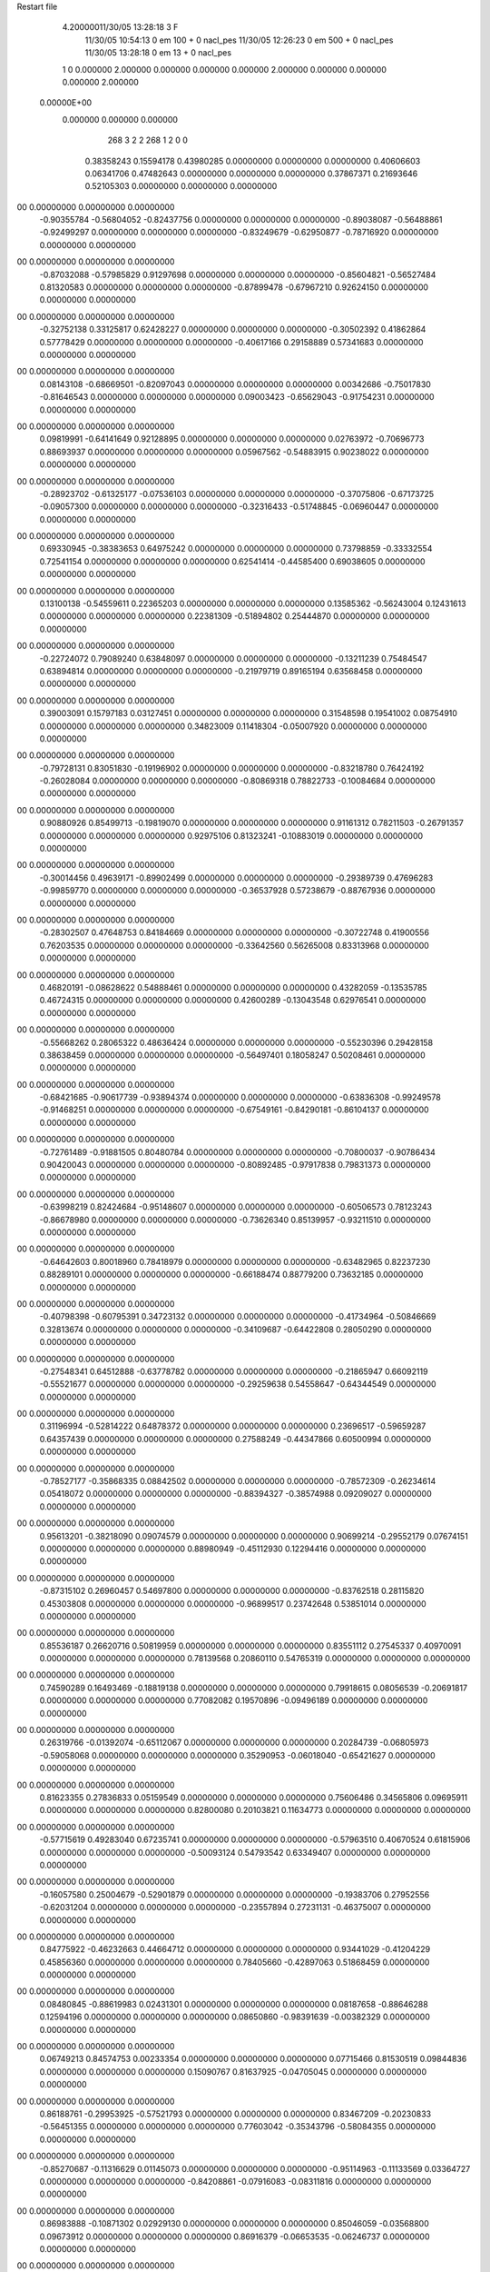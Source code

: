 Restart file
 
 
    4.20000011/30/05   13:28:18     3    F
                  11/30/05   10:54:13            0 em     100 +       0 nacl_pes                            
                  11/30/05   12:26:23            0 em     500 +       0 nacl_pes                            
                  11/30/05   13:28:18            0 em      13 +       0 nacl_pes                            
    1    0    0.000000
    2.000000    0.000000    0.000000
    0.000000    2.000000    0.000000
    0.000000    0.000000    2.000000
 0.00000E+00
    0.000000    0.000000    0.000000
       268         3         2         2       268         1         2    0    0
     0.38358243   0.15594178   0.43980285   0.00000000   0.00000000   0.00000000
     0.40606603   0.06341706   0.47482643   0.00000000   0.00000000   0.00000000
     0.37867371   0.21693646   0.52105303   0.00000000   0.00000000   0.00000000
00   0.00000000   0.00000000   0.00000000
    -0.90355784  -0.56804052  -0.82437756   0.00000000   0.00000000   0.00000000
    -0.89038087  -0.56488861  -0.92499297   0.00000000   0.00000000   0.00000000
    -0.83249679  -0.62950877  -0.78716920   0.00000000   0.00000000   0.00000000
00   0.00000000   0.00000000   0.00000000
    -0.87032088  -0.57985829   0.91297698   0.00000000   0.00000000   0.00000000
    -0.85604821  -0.56527484   0.81320583   0.00000000   0.00000000   0.00000000
    -0.87899478  -0.67967210   0.92624150   0.00000000   0.00000000   0.00000000
00   0.00000000   0.00000000   0.00000000
    -0.32752138   0.33125817   0.62428227   0.00000000   0.00000000   0.00000000
    -0.30502392   0.41862864   0.57778429   0.00000000   0.00000000   0.00000000
    -0.40617166   0.29158889   0.57341683   0.00000000   0.00000000   0.00000000
00   0.00000000   0.00000000   0.00000000
     0.08143108  -0.68669501  -0.82097043   0.00000000   0.00000000   0.00000000
     0.00342686  -0.75017830  -0.81646543   0.00000000   0.00000000   0.00000000
     0.09003423  -0.65629043  -0.91754231   0.00000000   0.00000000   0.00000000
00   0.00000000   0.00000000   0.00000000
     0.09819991  -0.64141649   0.92128895   0.00000000   0.00000000   0.00000000
     0.02763972  -0.70696773   0.88693937   0.00000000   0.00000000   0.00000000
     0.05967562  -0.54883915   0.90238022   0.00000000   0.00000000   0.00000000
00   0.00000000   0.00000000   0.00000000
    -0.28923702  -0.61325177  -0.07536103   0.00000000   0.00000000   0.00000000
    -0.37075806  -0.67173725  -0.09057300   0.00000000   0.00000000   0.00000000
    -0.32316433  -0.51748845  -0.06960447   0.00000000   0.00000000   0.00000000
00   0.00000000   0.00000000   0.00000000
     0.69330945  -0.38383653   0.64975242   0.00000000   0.00000000   0.00000000
     0.73798859  -0.33332554   0.72541154   0.00000000   0.00000000   0.00000000
     0.62541414  -0.44585400   0.69038605   0.00000000   0.00000000   0.00000000
00   0.00000000   0.00000000   0.00000000
     0.13100138  -0.54559611   0.22365203   0.00000000   0.00000000   0.00000000
     0.13585362  -0.56243004   0.12431613   0.00000000   0.00000000   0.00000000
     0.22381309  -0.51894802   0.25444870   0.00000000   0.00000000   0.00000000
00   0.00000000   0.00000000   0.00000000
    -0.22724072   0.79089240   0.63848097   0.00000000   0.00000000   0.00000000
    -0.13211239   0.75484547   0.63894814   0.00000000   0.00000000   0.00000000
    -0.21979719   0.89165194   0.63568458   0.00000000   0.00000000   0.00000000
00   0.00000000   0.00000000   0.00000000
     0.39003091   0.15797183   0.03127451   0.00000000   0.00000000   0.00000000
     0.31548598   0.19541002   0.08754910   0.00000000   0.00000000   0.00000000
     0.34823009   0.11418304  -0.05007920   0.00000000   0.00000000   0.00000000
00   0.00000000   0.00000000   0.00000000
    -0.79728131   0.83051830  -0.19196902   0.00000000   0.00000000   0.00000000
    -0.83218780   0.76424192  -0.26028084   0.00000000   0.00000000   0.00000000
    -0.80869318   0.78822733  -0.10084684   0.00000000   0.00000000   0.00000000
00   0.00000000   0.00000000   0.00000000
     0.90880926   0.85499713  -0.19819070   0.00000000   0.00000000   0.00000000
     0.91161312   0.78211503  -0.26791357   0.00000000   0.00000000   0.00000000
     0.92975106   0.81323241  -0.10883019   0.00000000   0.00000000   0.00000000
00   0.00000000   0.00000000   0.00000000
    -0.30014456   0.49639171  -0.89902499   0.00000000   0.00000000   0.00000000
    -0.29389739   0.47696283  -0.99859770   0.00000000   0.00000000   0.00000000
    -0.36537928   0.57238679  -0.88767936   0.00000000   0.00000000   0.00000000
00   0.00000000   0.00000000   0.00000000
    -0.28302507   0.47648753   0.84184669   0.00000000   0.00000000   0.00000000
    -0.30722748   0.41900556   0.76203535   0.00000000   0.00000000   0.00000000
    -0.33642560   0.56265008   0.83313968   0.00000000   0.00000000   0.00000000
00   0.00000000   0.00000000   0.00000000
     0.46820191  -0.08628622   0.54888461   0.00000000   0.00000000   0.00000000
     0.43282059  -0.13535785   0.46724315   0.00000000   0.00000000   0.00000000
     0.42600289  -0.13043548   0.62976541   0.00000000   0.00000000   0.00000000
00   0.00000000   0.00000000   0.00000000
    -0.55668262   0.28065322   0.48636424   0.00000000   0.00000000   0.00000000
    -0.55230396   0.29428158   0.38638459   0.00000000   0.00000000   0.00000000
    -0.56497401   0.18058247   0.50208461   0.00000000   0.00000000   0.00000000
00   0.00000000   0.00000000   0.00000000
    -0.68421685  -0.90617739  -0.93894374   0.00000000   0.00000000   0.00000000
    -0.63836308  -0.99249578  -0.91468251   0.00000000   0.00000000   0.00000000
    -0.67549161  -0.84290181  -0.86104137   0.00000000   0.00000000   0.00000000
00   0.00000000   0.00000000   0.00000000
    -0.72761489  -0.91881505   0.80480784   0.00000000   0.00000000   0.00000000
    -0.70800037  -0.90786434   0.90420043   0.00000000   0.00000000   0.00000000
    -0.80892485  -0.97917838   0.79831373   0.00000000   0.00000000   0.00000000
00   0.00000000   0.00000000   0.00000000
    -0.63998219   0.82424684  -0.95148607   0.00000000   0.00000000   0.00000000
    -0.60506573   0.78123243  -0.86678980   0.00000000   0.00000000   0.00000000
    -0.73626340   0.85139957  -0.93211510   0.00000000   0.00000000   0.00000000
00   0.00000000   0.00000000   0.00000000
    -0.64642603   0.80018960   0.78418979   0.00000000   0.00000000   0.00000000
    -0.63482965   0.82237230   0.88289101   0.00000000   0.00000000   0.00000000
    -0.66188474   0.88779200   0.73632185   0.00000000   0.00000000   0.00000000
00   0.00000000   0.00000000   0.00000000
    -0.40798398  -0.60795391   0.34723132   0.00000000   0.00000000   0.00000000
    -0.41734964  -0.50846669   0.32813674   0.00000000   0.00000000   0.00000000
    -0.34109687  -0.64422808   0.28050290   0.00000000   0.00000000   0.00000000
00   0.00000000   0.00000000   0.00000000
    -0.27548341   0.64512888  -0.63778782   0.00000000   0.00000000   0.00000000
    -0.21865947   0.66092119  -0.55521677   0.00000000   0.00000000   0.00000000
    -0.29259638   0.54558647  -0.64344549   0.00000000   0.00000000   0.00000000
00   0.00000000   0.00000000   0.00000000
     0.31196994  -0.52814222   0.64878372   0.00000000   0.00000000   0.00000000
     0.23696517  -0.59659287   0.64357439   0.00000000   0.00000000   0.00000000
     0.27588249  -0.44347866   0.60500994   0.00000000   0.00000000   0.00000000
00   0.00000000   0.00000000   0.00000000
    -0.78527177  -0.35868335   0.08842502   0.00000000   0.00000000   0.00000000
    -0.78572309  -0.26234614   0.05418072   0.00000000   0.00000000   0.00000000
    -0.88394327  -0.38574988   0.09209027   0.00000000   0.00000000   0.00000000
00   0.00000000   0.00000000   0.00000000
     0.95613201  -0.38218090   0.09074579   0.00000000   0.00000000   0.00000000
     0.90699214  -0.29552179   0.07674151   0.00000000   0.00000000   0.00000000
     0.88980949  -0.45112930   0.12294416   0.00000000   0.00000000   0.00000000
00   0.00000000   0.00000000   0.00000000
    -0.87315102   0.26960457   0.54697800   0.00000000   0.00000000   0.00000000
    -0.83762518   0.28115820   0.45303808   0.00000000   0.00000000   0.00000000
    -0.96899517   0.23742648   0.53851014   0.00000000   0.00000000   0.00000000
00   0.00000000   0.00000000   0.00000000
     0.85536187   0.26620716   0.50819959   0.00000000   0.00000000   0.00000000
     0.83551112   0.27545337   0.40970091   0.00000000   0.00000000   0.00000000
     0.78139568   0.20860110   0.54765319   0.00000000   0.00000000   0.00000000
00   0.00000000   0.00000000   0.00000000
     0.74590289   0.16493469  -0.18819138   0.00000000   0.00000000   0.00000000
     0.79918615   0.08056539  -0.20691817   0.00000000   0.00000000   0.00000000
     0.77082082   0.19570896  -0.09496189   0.00000000   0.00000000   0.00000000
00   0.00000000   0.00000000   0.00000000
     0.26319766  -0.01392074  -0.65112067   0.00000000   0.00000000   0.00000000
     0.20284739  -0.06805973  -0.59058068   0.00000000   0.00000000   0.00000000
     0.35290953  -0.06018040  -0.65421627   0.00000000   0.00000000   0.00000000
00   0.00000000   0.00000000   0.00000000
     0.81623355   0.27836833   0.05159549   0.00000000   0.00000000   0.00000000
     0.75606486   0.34565806   0.09695911   0.00000000   0.00000000   0.00000000
     0.82800080   0.20103821   0.11634773   0.00000000   0.00000000   0.00000000
00   0.00000000   0.00000000   0.00000000
    -0.57715619   0.49283040   0.67235741   0.00000000   0.00000000   0.00000000
    -0.57963510   0.40670524   0.61815906   0.00000000   0.00000000   0.00000000
    -0.50093124   0.54793542   0.63349407   0.00000000   0.00000000   0.00000000
00   0.00000000   0.00000000   0.00000000
    -0.16057580   0.25004679  -0.52901879   0.00000000   0.00000000   0.00000000
    -0.19383706   0.27952556  -0.62031204   0.00000000   0.00000000   0.00000000
    -0.23557894   0.27231131  -0.46375007   0.00000000   0.00000000   0.00000000
00   0.00000000   0.00000000   0.00000000
     0.84775922  -0.46232663   0.44664712   0.00000000   0.00000000   0.00000000
     0.93441029  -0.41204229   0.45856360   0.00000000   0.00000000   0.00000000
     0.78405660  -0.42897063   0.51868459   0.00000000   0.00000000   0.00000000
00   0.00000000   0.00000000   0.00000000
     0.08480845  -0.88619983   0.02431301   0.00000000   0.00000000   0.00000000
     0.08187658  -0.88646288   0.12594196   0.00000000   0.00000000   0.00000000
     0.08650860  -0.98391639  -0.00382329   0.00000000   0.00000000   0.00000000
00   0.00000000   0.00000000   0.00000000
     0.06749213   0.84574753   0.00233354   0.00000000   0.00000000   0.00000000
     0.07715466   0.81530519   0.09844836   0.00000000   0.00000000   0.00000000
     0.15090767   0.81637925  -0.04705045   0.00000000   0.00000000   0.00000000
00   0.00000000   0.00000000   0.00000000
     0.86188761  -0.29953925  -0.57521793   0.00000000   0.00000000   0.00000000
     0.83467209  -0.20230833  -0.56451355   0.00000000   0.00000000   0.00000000
     0.77603042  -0.35343796  -0.58084355   0.00000000   0.00000000   0.00000000
00   0.00000000   0.00000000   0.00000000
    -0.85270687  -0.11316629   0.01145073   0.00000000   0.00000000   0.00000000
    -0.95114963  -0.11133569   0.03364727   0.00000000   0.00000000   0.00000000
    -0.84208861  -0.07916083  -0.08311816   0.00000000   0.00000000   0.00000000
00   0.00000000   0.00000000   0.00000000
     0.86983888  -0.10871302   0.02929130   0.00000000   0.00000000   0.00000000
     0.85046059  -0.03568800   0.09673912   0.00000000   0.00000000   0.00000000
     0.86916379  -0.06653535  -0.06246737   0.00000000   0.00000000   0.00000000
00   0.00000000   0.00000000   0.00000000
    -0.37130791   0.59217408   0.52948804   0.00000000   0.00000000   0.00000000
    -0.37014037   0.58053743   0.42922317   0.00000000   0.00000000   0.00000000
    -0.29968285   0.65961312   0.55330190   0.00000000   0.00000000   0.00000000
00   0.00000000   0.00000000   0.00000000
     0.50689914  -0.17920004  -0.33530864   0.00000000   0.00000000   0.00000000
     0.44214728  -0.17481363  -0.25810249   0.00000000   0.00000000   0.00000000
     0.53191857  -0.08419677  -0.35959258   0.00000000   0.00000000   0.00000000
00   0.00000000   0.00000000   0.00000000
    -0.27436646  -0.36557640  -0.69916001   0.00000000   0.00000000   0.00000000
    -0.18789609  -0.31255439  -0.69589501   0.00000000   0.00000000   0.00000000
    -0.25338479  -0.45374402  -0.74401557   0.00000000   0.00000000   0.00000000
00   0.00000000   0.00000000   0.00000000
    -0.84072413   0.43793898  -0.02832015   0.00000000   0.00000000   0.00000000
    -0.89098168   0.36384771   0.01812946   0.00000000   0.00000000   0.00000000
    -0.75113184   0.39879490  -0.05731507   0.00000000   0.00000000   0.00000000
00   0.00000000   0.00000000   0.00000000
    -0.17186934  -0.10517649   0.71805344   0.00000000   0.00000000   0.00000000
    -0.08348658  -0.14268738   0.75209893   0.00000000   0.00000000   0.00000000
    -0.17371725  -0.00740726   0.74632646   0.00000000   0.00000000   0.00000000
00   0.00000000   0.00000000   0.00000000
    -0.08783089  -0.78854303   0.81212260   0.00000000   0.00000000   0.00000000
    -0.17996709  -0.75068952   0.79608180   0.00000000   0.00000000   0.00000000
    -0.09678818  -0.88973498   0.81428025   0.00000000   0.00000000   0.00000000
00   0.00000000   0.00000000   0.00000000
    -0.09486036   0.95101150   0.82773318   0.00000000   0.00000000   0.00000000
    -0.17294394   0.91389581   0.87950174   0.00000000   0.00000000   0.00000000
    -0.01456598   0.89253422   0.84901363   0.00000000   0.00000000   0.00000000
00   0.00000000   0.00000000   0.00000000
     0.77944090  -0.04435362  -0.55567360   0.00000000   0.00000000   0.00000000
     0.72333923   0.00764787  -0.48903376   0.00000000   0.00000000   0.00000000
     0.82933432   0.02420527  -0.61150963   0.00000000   0.00000000   0.00000000
00   0.00000000   0.00000000   0.00000000
     0.33794733  -0.20405750   0.34141987   0.00000000   0.00000000   0.00000000
     0.36402474  -0.30208249   0.33464566   0.00000000   0.00000000   0.00000000
     0.28308050  -0.18295698   0.25899300   0.00000000   0.00000000   0.00000000
00   0.00000000   0.00000000   0.00000000
    -0.10004392  -0.53167945   0.59660605   0.00000000   0.00000000   0.00000000
    -0.08932099  -0.48341131   0.50825492   0.00000000   0.00000000   0.00000000
    -0.17611343  -0.59792274   0.58543162   0.00000000   0.00000000   0.00000000
00   0.00000000   0.00000000   0.00000000
     0.50218753   0.65697639  -0.45508415   0.00000000   0.00000000   0.00000000
     0.53960777   0.56246904  -0.45355785   0.00000000   0.00000000   0.00000000
     0.40276356   0.64864167  -0.43694219   0.00000000   0.00000000   0.00000000
00   0.00000000   0.00000000   0.00000000
    -0.57141016   0.52701187  -0.40508391   0.00000000   0.00000000   0.00000000
    -0.64553288   0.46751521  -0.44041295   0.00000000   0.00000000   0.00000000
    -0.57282931   0.61220804  -0.45942312   0.00000000   0.00000000   0.00000000
00   0.00000000   0.00000000   0.00000000
    -0.00381088  -0.78119586  -0.46108171   0.00000000   0.00000000   0.00000000
    -0.02361396  -0.88045898  -0.45812380   0.00000000   0.00000000   0.00000000
    -0.03613125  -0.74157662  -0.37348897   0.00000000   0.00000000   0.00000000
00   0.00000000   0.00000000   0.00000000
    -0.02939040   0.95198982  -0.43927450   0.00000000   0.00000000   0.00000000
    -0.07964867   0.86862760  -0.46782765   0.00000000   0.00000000   0.00000000
    -0.04781719   0.96500885  -0.34075261   0.00000000   0.00000000   0.00000000
00   0.00000000   0.00000000   0.00000000
     0.80048833   0.76316007   0.29592173   0.00000000   0.00000000   0.00000000
     0.70108626   0.77932246   0.28195193   0.00000000   0.00000000   0.00000000
     0.83275479   0.83121181   0.36268875   0.00000000   0.00000000   0.00000000
00   0.00000000   0.00000000   0.00000000
    -0.61348840   0.32478728  -0.10894475   0.00000000   0.00000000   0.00000000
    -0.56501484   0.23546170  -0.11637078   0.00000000   0.00000000   0.00000000
    -0.55426240   0.39386846  -0.15241058   0.00000000   0.00000000   0.00000000
00   0.00000000   0.00000000   0.00000000
     0.26410030   0.09261626  -0.95650347   0.00000000   0.00000000   0.00000000
     0.18558365   0.11880827  -0.89756933   0.00000000   0.00000000   0.00000000
     0.28451402  -0.00457809  -0.93622571   0.00000000   0.00000000   0.00000000
00   0.00000000   0.00000000   0.00000000
     0.25412322   0.10418280   0.78225540   0.00000000   0.00000000   0.00000000
     0.25795383   0.10707416   0.88424793   0.00000000   0.00000000   0.00000000
     0.26676420   0.00696996   0.75652538   0.00000000   0.00000000   0.00000000
00   0.00000000   0.00000000   0.00000000
     0.52932693   0.45648804   0.47025084   0.00000000   0.00000000   0.00000000
     0.47058546   0.47663728   0.38945597   0.00000000   0.00000000   0.00000000
     0.47331989   0.39952370   0.53263641   0.00000000   0.00000000   0.00000000
00   0.00000000   0.00000000   0.00000000
     0.30095514  -0.87335954   0.59120132   0.00000000   0.00000000   0.00000000
     0.32618284  -0.87072907   0.68982737   0.00000000   0.00000000   0.00000000
     0.21867596  -0.81368735   0.58251758   0.00000000   0.00000000   0.00000000
00   0.00000000   0.00000000   0.00000000
     0.30365628   0.85637661   0.61098671   0.00000000   0.00000000   0.00000000
     0.39241090   0.84004373   0.65793178   0.00000000   0.00000000   0.00000000
     0.29464544   0.95701250   0.60119800   0.00000000   0.00000000   0.00000000
00   0.00000000   0.00000000   0.00000000
     0.81661719   0.07096297   0.22632586   0.00000000   0.00000000   0.00000000
     0.84265344   0.02209233   0.31129952   0.00000000   0.00000000   0.00000000
     0.71952537   0.09950185   0.23816442   0.00000000   0.00000000   0.00000000
00   0.00000000   0.00000000   0.00000000
    -0.59995452   0.25883359  -0.67447857   0.00000000   0.00000000   0.00000000
    -0.64877990   0.28306997  -0.58827514   0.00000000   0.00000000   0.00000000
    -0.60100011   0.34407532  -0.73102536   0.00000000   0.00000000   0.00000000
00   0.00000000   0.00000000   0.00000000
    -0.59792571   0.47971970  -0.80697135   0.00000000   0.00000000   0.00000000
    -0.66432851   0.55318397  -0.78757826   0.00000000   0.00000000   0.00000000
    -0.60458332   0.45872487  -0.90607253   0.00000000   0.00000000   0.00000000
00   0.00000000   0.00000000   0.00000000
    -0.63419310   0.43398148   0.93200791   0.00000000   0.00000000   0.00000000
    -0.72171454   0.48434449   0.93310716   0.00000000   0.00000000   0.00000000
    -0.59025266   0.45305880   0.84255747   0.00000000   0.00000000   0.00000000
00   0.00000000   0.00000000   0.00000000
     0.48751109   0.35364655  -0.17165162   0.00000000   0.00000000   0.00000000
     0.47812885   0.26126974  -0.13160669   0.00000000   0.00000000   0.00000000
     0.52468399   0.41348605  -0.09825276   0.00000000   0.00000000   0.00000000
00   0.00000000   0.00000000   0.00000000
     0.04287991   0.70856620   0.63918139   0.00000000   0.00000000   0.00000000
     0.05649500   0.71553350   0.73954113   0.00000000   0.00000000   0.00000000
     0.12553667   0.74859256   0.59627343   0.00000000   0.00000000   0.00000000
00   0.00000000   0.00000000   0.00000000
     0.29885481   0.75408844   0.36760340   0.00000000   0.00000000   0.00000000
     0.39208660   0.74888164   0.32887028   0.00000000   0.00000000   0.00000000
     0.30797097   0.78735138   0.46301786   0.00000000   0.00000000   0.00000000
00   0.00000000   0.00000000   0.00000000
    -0.64005013  -0.70618935   0.23904025   0.00000000   0.00000000   0.00000000
    -0.65203808  -0.64347517   0.16048843   0.00000000   0.00000000   0.00000000
    -0.56622063  -0.66706294   0.29667492   0.00000000   0.00000000   0.00000000
00   0.00000000   0.00000000   0.00000000
    -0.45739472  -0.88348301   0.14048706   0.00000000   0.00000000   0.00000000
    -0.53445601  -0.84910824   0.19594771   0.00000000   0.00000000   0.00000000
    -0.44866056  -0.98300248   0.15973208   0.00000000   0.00000000   0.00000000
00   0.00000000   0.00000000   0.00000000
    -0.43587527   0.86283936   0.19054706   0.00000000   0.00000000   0.00000000
    -0.45779972   0.84762974   0.28789854   0.00000000   0.00000000   0.00000000
    -0.48183870   0.79017602   0.13718016   0.00000000   0.00000000   0.00000000
00   0.00000000   0.00000000   0.00000000
    -0.52563677   0.83357122   0.46122239   0.00000000   0.00000000   0.00000000
    -0.46843628   0.77589754   0.52074401   0.00000000   0.00000000   0.00000000
    -0.60091849   0.77561235   0.42608170   0.00000000   0.00000000   0.00000000
00   0.00000000   0.00000000   0.00000000
    -0.69625961   0.73950738  -0.69470751   0.00000000   0.00000000   0.00000000
    -0.77623754   0.74127356  -0.63287427   0.00000000   0.00000000   0.00000000
    -0.61430899   0.75416836  -0.63578569   0.00000000   0.00000000   0.00000000
00   0.00000000   0.00000000   0.00000000
    -0.30941722  -0.05762740  -0.59450517   0.00000000   0.00000000   0.00000000
    -0.37199596   0.00351707  -0.54282199   0.00000000   0.00000000   0.00000000
    -0.26776733  -0.12060209  -0.52745039   0.00000000   0.00000000   0.00000000
00   0.00000000   0.00000000   0.00000000
    -0.08121262  -0.59347380  -0.62267051   0.00000000   0.00000000   0.00000000
    -0.01894559  -0.59339663  -0.70269744   0.00000000   0.00000000   0.00000000
    -0.04709914  -0.66672595  -0.56036403   0.00000000   0.00000000   0.00000000
00   0.00000000   0.00000000   0.00000000
     0.14622135   0.48862701   0.12313464   0.00000000   0.00000000   0.00000000
     0.05412725   0.52592315   0.13861555   0.00000000   0.00000000   0.00000000
     0.16249494   0.48566563   0.02361553   0.00000000   0.00000000   0.00000000
00   0.00000000   0.00000000   0.00000000
    -0.62547247  -0.16732267  -0.60172967   0.00000000   0.00000000   0.00000000
    -0.69122922  -0.24277961  -0.59005576   0.00000000   0.00000000   0.00000000
    -0.56632146  -0.19036882  -0.68055935   0.00000000   0.00000000   0.00000000
00   0.00000000   0.00000000   0.00000000
    -0.82116775  -0.33599830  -0.42070025   0.00000000   0.00000000   0.00000000
    -0.81533160  -0.41962955  -0.36338513   0.00000000   0.00000000   0.00000000
    -0.90419703  -0.34365334  -0.47701727   0.00000000   0.00000000   0.00000000
00   0.00000000   0.00000000   0.00000000
    -0.19855678  -0.24296774  -0.37878997   0.00000000   0.00000000   0.00000000
    -0.27146807  -0.31067457  -0.39828659   0.00000000   0.00000000   0.00000000
    -0.23796367  -0.17538206  -0.31436767   0.00000000   0.00000000   0.00000000
00   0.00000000   0.00000000   0.00000000
     0.46834308  -0.72686619   0.42754628   0.00000000   0.00000000   0.00000000
     0.55532687  -0.71883829   0.47789409   0.00000000   0.00000000   0.00000000
     0.40561970  -0.78248221   0.48460556   0.00000000   0.00000000   0.00000000
00   0.00000000   0.00000000   0.00000000
    -0.37186583  -0.27052127   0.77893337   0.00000000   0.00000000   0.00000000
    -0.41448490  -0.24098930   0.86525782   0.00000000   0.00000000   0.00000000
    -0.29361213  -0.20823931   0.76118087   0.00000000   0.00000000   0.00000000
00   0.00000000   0.00000000   0.00000000
    -0.31956532  -0.58837330  -0.86202905   0.00000000   0.00000000   0.00000000
    -0.40675559  -0.53724800  -0.85193095   0.00000000   0.00000000   0.00000000
    -0.30137173  -0.59402470  -0.96199696   0.00000000   0.00000000   0.00000000
00   0.00000000   0.00000000   0.00000000
    -0.31513241  -0.58411780   0.87300998   0.00000000   0.00000000   0.00000000
    -0.40704566  -0.54952098   0.85042978   0.00000000   0.00000000   0.00000000
    -0.24818318  -0.51264097   0.84880658   0.00000000   0.00000000   0.00000000
00   0.00000000   0.00000000   0.00000000
     0.34467491   0.17702181  -0.43723578   0.00000000   0.00000000   0.00000000
     0.30779940   0.11738833  -0.51039363   0.00000000   0.00000000   0.00000000
     0.34426801   0.27167958  -0.47437781   0.00000000   0.00000000   0.00000000
00   0.00000000   0.00000000   0.00000000
     0.07214874  -0.20207053  -0.93595099   0.00000000   0.00000000   0.00000000
     0.02144124  -0.21584828  -0.84930788   0.00000000   0.00000000   0.00000000
     0.16850046  -0.18389367  -0.91170226   0.00000000   0.00000000   0.00000000
00   0.00000000   0.00000000   0.00000000
     0.05852715  -0.19929545   0.80308602   0.00000000   0.00000000   0.00000000
     0.06461079  -0.19389364   0.90460748   0.00000000   0.00000000   0.00000000
     0.15315134  -0.19815043   0.76790607   0.00000000   0.00000000   0.00000000
00   0.00000000   0.00000000   0.00000000
    -0.04531826  -0.72652680   0.34038382   0.00000000   0.00000000   0.00000000
     0.01762937  -0.65511050   0.30612963   0.00000000   0.00000000   0.00000000
    -0.12220762  -0.73231936   0.27428754   0.00000000   0.00000000   0.00000000
00   0.00000000   0.00000000   0.00000000
     0.55105659   0.82871826   0.70926655   0.00000000   0.00000000   0.00000000
     0.62573613   0.89654399   0.71248003   0.00000000   0.00000000   0.00000000
     0.59324021   0.73974863   0.68358206   0.00000000   0.00000000   0.00000000
00   0.00000000   0.00000000   0.00000000
    -0.88624650  -0.00325256   0.45783529   0.00000000   0.00000000   0.00000000
    -0.83755478  -0.04831296   0.53427243   0.00000000   0.00000000   0.00000000
    -0.98497457  -0.02218123   0.46978489   0.00000000   0.00000000   0.00000000
00   0.00000000   0.00000000   0.00000000
     0.85317754  -0.05360688   0.47612667   0.00000000   0.00000000   0.00000000
     0.84040205  -0.14516997   0.51613923   0.00000000   0.00000000   0.00000000
     0.78142410   0.00653603   0.51569786   0.00000000   0.00000000   0.00000000
00   0.00000000   0.00000000   0.00000000
     0.51741706  -0.68394131   0.73565310   0.00000000   0.00000000   0.00000000
     0.45642306  -0.62016684   0.68515296   0.00000000   0.00000000   0.00000000
     0.45643475  -0.74160158   0.79303323   0.00000000   0.00000000   0.00000000
00   0.00000000   0.00000000   0.00000000
    -0.16201788   0.03275609  -0.79669835   0.00000000   0.00000000   0.00000000
    -0.22329152   0.01282445  -0.71795230   0.00000000   0.00000000   0.00000000
    -0.22037178   0.06425921  -0.87245364   0.00000000   0.00000000   0.00000000
00   0.00000000   0.00000000   0.00000000
    -0.08070664  -0.66826348  -0.23111284   0.00000000   0.00000000   0.00000000
    -0.16039641  -0.63447228  -0.17793187   0.00000000   0.00000000   0.00000000
     0.00178682  -0.64903258  -0.17550273   0.00000000   0.00000000   0.00000000
00   0.00000000   0.00000000   0.00000000
    -0.39650308   0.54128095   0.23464458   0.00000000   0.00000000   0.00000000
    -0.30445088   0.58241063   0.22360308   0.00000000   0.00000000   0.00000000
    -0.45399631   0.57668552   0.15926631   0.00000000   0.00000000   0.00000000
00   0.00000000   0.00000000   0.00000000
     0.18224954  -0.19614000   0.09014096   0.00000000   0.00000000   0.00000000
     0.11726406  -0.26117196   0.04727803   0.00000000   0.00000000   0.00000000
     0.26654422  -0.19805186   0.03342520   0.00000000   0.00000000   0.00000000
00   0.00000000   0.00000000   0.00000000
    -0.57085806  -0.48853332  -0.86410160   0.00000000   0.00000000   0.00000000
    -0.58211576  -0.49252156  -0.96502677   0.00000000   0.00000000   0.00000000
    -0.61472014  -0.57148647  -0.82621261   0.00000000   0.00000000   0.00000000
00   0.00000000   0.00000000   0.00000000
    -0.59680987  -0.49930405   0.87546053   0.00000000   0.00000000   0.00000000
    -0.57099204  -0.47528257   0.78010844   0.00000000   0.00000000   0.00000000
    -0.69265170  -0.53109540   0.87262374   0.00000000   0.00000000   0.00000000
00   0.00000000   0.00000000   0.00000000
     0.72743730   0.50249415   0.25528054   0.00000000   0.00000000   0.00000000
     0.66607697   0.47258077   0.33010469   0.00000000   0.00000000   0.00000000
     0.76558183   0.59236751   0.28272509   0.00000000   0.00000000   0.00000000
00   0.00000000   0.00000000   0.00000000
    -0.57683566  -0.31653140  -0.27649213   0.00000000   0.00000000   0.00000000
    -0.66923719  -0.31839247  -0.31790754   0.00000000   0.00000000   0.00000000
    -0.51382690  -0.35856617  -0.34424299   0.00000000   0.00000000   0.00000000
00   0.00000000   0.00000000   0.00000000
    -0.72553891  -0.77472023  -0.35042162   0.00000000   0.00000000   0.00000000
    -0.62393231  -0.78198992  -0.35062850   0.00000000   0.00000000   0.00000000
    -0.76008745  -0.86932321  -0.33678862   0.00000000   0.00000000   0.00000000
00   0.00000000   0.00000000   0.00000000
    -0.70952671   0.96472663  -0.39778208   0.00000000   0.00000000   0.00000000
    -0.61563008   0.99304289  -0.37431294   0.00000000   0.00000000   0.00000000
    -0.74468117   0.91059255  -0.31904602   0.00000000   0.00000000   0.00000000
00   0.00000000   0.00000000   0.00000000
    -0.44846029   0.02968874   0.16956110   0.00000000   0.00000000   0.00000000
    -0.53845660   0.02176202   0.21591695   0.00000000   0.00000000   0.00000000
    -0.40689733   0.11657755   0.20210345   0.00000000   0.00000000   0.00000000
00   0.00000000   0.00000000   0.00000000
    -0.46920026  -0.85026314  -0.34188766   0.00000000   0.00000000   0.00000000
    -0.40071687  -0.79075735  -0.38649615   0.00000000   0.00000000   0.00000000
    -0.47006503  -0.82651165  -0.24331346   0.00000000   0.00000000   0.00000000
00   0.00000000   0.00000000   0.00000000
     0.73120090  -0.86628467   0.71994963   0.00000000   0.00000000   0.00000000
     0.77534181  -0.82839807   0.63645116   0.00000000   0.00000000   0.00000000
     0.65579425  -0.80246670   0.74332751   0.00000000   0.00000000   0.00000000
00   0.00000000   0.00000000   0.00000000
    -0.47047283   0.09908006  -0.44659218   0.00000000   0.00000000   0.00000000
    -0.43737374   0.18930392  -0.41420060   0.00000000   0.00000000   0.00000000
    -0.57127269   0.10485833  -0.45313142   0.00000000   0.00000000   0.00000000
00   0.00000000   0.00000000   0.00000000
     0.01548701  -0.41256988  -0.44222675   0.00000000   0.00000000   0.00000000
    -0.05302544  -0.34163233  -0.41866893   0.00000000   0.00000000   0.00000000
    -0.02610520  -0.47084577  -0.51392051   0.00000000   0.00000000   0.00000000
00   0.00000000   0.00000000   0.00000000
    -0.49507775   0.76359239  -0.52623845   0.00000000   0.00000000   0.00000000
    -0.46948709   0.83784007  -0.46344397   0.00000000   0.00000000   0.00000000
    -0.40981950   0.72634840  -0.56631986   0.00000000   0.00000000   0.00000000
00   0.00000000   0.00000000   0.00000000
    -0.34068854   0.26748384   0.24946302   0.00000000   0.00000000   0.00000000
    -0.24055225   0.26636463   0.25769086   0.00000000   0.00000000   0.00000000
    -0.36983001   0.36394885   0.23993298   0.00000000   0.00000000   0.00000000
00   0.00000000   0.00000000   0.00000000
    -0.83389793   0.69719345   0.03787534   0.00000000   0.00000000   0.00000000
    -0.82578862   0.59787462   0.01535648   0.00000000   0.00000000   0.00000000
    -0.93410125   0.71406697   0.04854014   0.00000000   0.00000000   0.00000000
00   0.00000000   0.00000000   0.00000000
     0.90439960   0.71196047   0.04760197   0.00000000   0.00000000   0.00000000
     0.84908702   0.63023456   0.02698105   0.00000000   0.00000000   0.00000000
     0.87224132   0.74747319   0.13733131   0.00000000   0.00000000   0.00000000
00   0.00000000   0.00000000   0.00000000
     0.07878070   0.39503752  -0.65924386   0.00000000   0.00000000   0.00000000
     0.07737188   0.29985459  -0.69514984   0.00000000   0.00000000   0.00000000
     0.03801075   0.45322163  -0.73219892   0.00000000   0.00000000   0.00000000
00   0.00000000   0.00000000   0.00000000
    -0.14608705   0.15864913   0.75918326   0.00000000   0.00000000   0.00000000
    -0.06067112   0.21078617   0.77510161   0.00000000   0.00000000   0.00000000
    -0.20428049   0.21514063   0.69867880   0.00000000   0.00000000   0.00000000
00   0.00000000   0.00000000   0.00000000
     0.46982374   0.74737957  -0.01847063   0.00000000   0.00000000   0.00000000
     0.38306335   0.76377016  -0.06887356   0.00000000   0.00000000   0.00000000
     0.54292335   0.79266822  -0.07378838   0.00000000   0.00000000   0.00000000
00   0.00000000   0.00000000   0.00000000
    -0.69511099   0.01552996   0.27631659   0.00000000   0.00000000   0.00000000
    -0.77013508   0.03157746   0.34386431   0.00000000   0.00000000   0.00000000
    -0.68397093  -0.08569911   0.27249374   0.00000000   0.00000000   0.00000000
00   0.00000000   0.00000000   0.00000000
    -0.66980232  -0.71161840  -0.74786122   0.00000000   0.00000000   0.00000000
    -0.73121001  -0.75381666  -0.67873742   0.00000000   0.00000000   0.00000000
    -0.57602602  -0.74465326  -0.72727307   0.00000000   0.00000000   0.00000000
00   0.00000000   0.00000000   0.00000000
    -0.51291475  -0.76598711  -0.09064087   0.00000000   0.00000000   0.00000000
    -0.56899401  -0.68752851  -0.05872107   0.00000000   0.00000000   0.00000000
    -0.49576171  -0.82407127  -0.00891255   0.00000000   0.00000000   0.00000000
00   0.00000000   0.00000000   0.00000000
     0.83659597  -0.78393855   0.03398666   0.00000000   0.00000000   0.00000000
     0.91141107  -0.83769506   0.07511501   0.00000000   0.00000000   0.00000000
     0.82023012  -0.70451438   0.09533935   0.00000000   0.00000000   0.00000000
00   0.00000000   0.00000000   0.00000000
     0.03298161   0.25709821   0.47884176   0.00000000   0.00000000   0.00000000
     0.09618126   0.24666472   0.40040688   0.00000000   0.00000000   0.00000000
    -0.01522058   0.16789024   0.48869336   0.00000000   0.00000000   0.00000000
00   0.00000000   0.00000000   0.00000000
    -0.36142097   0.33417248  -0.36746542   0.00000000   0.00000000   0.00000000
    -0.29764115   0.36099687  -0.29342093   0.00000000   0.00000000   0.00000000
    -0.42470625   0.41123844  -0.38263229   0.00000000   0.00000000   0.00000000
00   0.00000000   0.00000000   0.00000000
     0.41100090  -0.65840086  -0.54733587   0.00000000   0.00000000   0.00000000
     0.36230198  -0.58197672  -0.50227859   0.00000000   0.00000000   0.00000000
     0.42989586  -0.63072656  -0.64252563   0.00000000   0.00000000   0.00000000
00   0.00000000   0.00000000   0.00000000
    -0.49782930  -0.45469680   0.63311479   0.00000000   0.00000000   0.00000000
    -0.43135183  -0.50868968   0.58047365   0.00000000   0.00000000   0.00000000
    -0.44789463  -0.37698575   0.67513333   0.00000000   0.00000000   0.00000000
00   0.00000000   0.00000000   0.00000000
    -0.83944021   0.21764542   0.81488411   0.00000000   0.00000000   0.00000000
    -0.77198908   0.28446566   0.84784471   0.00000000   0.00000000   0.00000000
    -0.85199303   0.23239178   0.71559756   0.00000000   0.00000000   0.00000000
00   0.00000000   0.00000000   0.00000000
     0.54062499   0.72514098  -0.79898929   0.00000000   0.00000000   0.00000000
     0.55179785   0.71111943  -0.89898917   0.00000000   0.00000000   0.00000000
     0.63352175   0.73976783  -0.76114450   0.00000000   0.00000000   0.00000000
00   0.00000000   0.00000000   0.00000000
     0.59300900   0.67542984   0.94235630   0.00000000   0.00000000   0.00000000
     0.53829614   0.72970630   0.87658688   0.00000000   0.00000000   0.00000000
     0.68689838   0.67004870   0.90485431   0.00000000   0.00000000   0.00000000
00   0.00000000   0.00000000   0.00000000
    -0.14396588   0.62933126   0.23650715   0.00000000   0.00000000   0.00000000
    -0.07580079   0.70557792   0.23951755   0.00000000   0.00000000   0.00000000
    -0.12481550   0.57399419   0.32045937   0.00000000   0.00000000   0.00000000
00   0.00000000   0.00000000   0.00000000
    -0.34825431   0.36506342  -0.67924593   0.00000000   0.00000000   0.00000000
    -0.34263628   0.40362124  -0.77285865   0.00000000   0.00000000   0.00000000
    -0.43808740   0.31972564  -0.67073296   0.00000000   0.00000000   0.00000000
00   0.00000000   0.00000000   0.00000000
    -0.77787092  -0.53833374  -0.25392451   0.00000000   0.00000000   0.00000000
    -0.76073725  -0.63207427  -0.28917001   0.00000000   0.00000000   0.00000000
    -0.72346891  -0.52788105  -0.16963329   0.00000000   0.00000000   0.00000000
00   0.00000000   0.00000000   0.00000000
     0.57027755   0.16817326   0.23726709   0.00000000   0.00000000   0.00000000
     0.50911556   0.16973956   0.31806256   0.00000000   0.00000000   0.00000000
     0.51084949   0.15961078   0.15556207   0.00000000   0.00000000   0.00000000
00   0.00000000   0.00000000   0.00000000
     0.76605245  -0.66519448  -0.75105389   0.00000000   0.00000000   0.00000000
     0.80251390  -0.72329492  -0.67568535   0.00000000   0.00000000   0.00000000
     0.84589491  -0.62864019  -0.80061616   0.00000000   0.00000000   0.00000000
00   0.00000000   0.00000000   0.00000000
    -0.91500772   0.39211464  -0.28489382   0.00000000   0.00000000   0.00000000
    -1.01618494   0.38831461  -0.29091524   0.00000000   0.00000000   0.00000000
    -0.89158200   0.40863430  -0.18787338   0.00000000   0.00000000   0.00000000
00   0.00000000   0.00000000   0.00000000
     0.82027866   0.39626640  -0.28678782   0.00000000   0.00000000   0.00000000
     0.79430533   0.30282181  -0.25585433   0.00000000   0.00000000   0.00000000
     0.78132250   0.46110342  -0.22017906   0.00000000   0.00000000   0.00000000
00   0.00000000   0.00000000   0.00000000
    -0.47894936   0.09617471  -0.09560569   0.00000000   0.00000000   0.00000000
    -0.43939621   0.02582759  -0.15676429   0.00000000   0.00000000   0.00000000
    -0.46007344   0.06681096  -0.00054886   0.00000000   0.00000000   0.00000000
00   0.00000000   0.00000000   0.00000000
    -0.14306611   0.70697558  -0.41389387   0.00000000   0.00000000   0.00000000
    -0.14706063   0.74389940  -0.31927469   0.00000000   0.00000000   0.00000000
    -0.08266490   0.62520004  -0.41010576   0.00000000   0.00000000   0.00000000
00   0.00000000   0.00000000   0.00000000
    -0.03400219   0.53637311  -0.85056955   0.00000000   0.00000000   0.00000000
    -0.01091007   0.52157529  -0.94856427   0.00000000   0.00000000   0.00000000
    -0.13506185   0.52704097  -0.84392897   0.00000000   0.00000000   0.00000000
00   0.00000000   0.00000000   0.00000000
    -0.02246919   0.51763547   0.88319808   0.00000000   0.00000000   0.00000000
     0.02590629   0.44364991   0.83271101   0.00000000   0.00000000   0.00000000
    -0.12163038   0.50372160   0.86549621   0.00000000   0.00000000   0.00000000
00   0.00000000   0.00000000   0.00000000
     0.61777475  -0.09088170  -0.90749722   0.00000000   0.00000000   0.00000000
     0.60649856  -0.10416009  -1.00768282   0.00000000   0.00000000   0.00000000
     0.65810714   0.00191860  -0.89593385   0.00000000   0.00000000   0.00000000
00   0.00000000   0.00000000   0.00000000
     0.59720079  -0.08479375   0.83000285   0.00000000   0.00000000   0.00000000
     0.67478016  -0.14958190   0.81814124   0.00000000   0.00000000   0.00000000
     0.63772141   0.00840005   0.82840593   0.00000000   0.00000000   0.00000000
00   0.00000000   0.00000000   0.00000000
     0.03424990  -0.38399538  -0.07040627   0.00000000   0.00000000   0.00000000
    -0.05139461  -0.38170532  -0.12298223   0.00000000   0.00000000   0.00000000
     0.06880777  -0.47905644  -0.07135462   0.00000000   0.00000000   0.00000000
00   0.00000000   0.00000000   0.00000000
     0.08240090  -0.94965265   0.29342021   0.00000000   0.00000000   0.00000000
     0.16588507  -0.94788480   0.34986846   0.00000000   0.00000000   0.00000000
     0.02453773  -0.87151433   0.32381398   0.00000000   0.00000000   0.00000000
00   0.00000000   0.00000000   0.00000000
     0.06072720   0.78918077   0.26479869   0.00000000   0.00000000   0.00000000
     0.14972046   0.76081668   0.30602707   0.00000000   0.00000000   0.00000000
     0.05365675   0.88950461   0.28098051   0.00000000   0.00000000   0.00000000
00   0.00000000   0.00000000   0.00000000
     0.34932718  -0.47382336  -0.14823299   0.00000000   0.00000000   0.00000000
     0.43421451  -0.52892828  -0.14100254   0.00000000   0.00000000   0.00000000
     0.32533436  -0.47033630  -0.24702014   0.00000000   0.00000000   0.00000000
00   0.00000000   0.00000000   0.00000000
     0.57267162   0.47625774  -0.69923438   0.00000000   0.00000000   0.00000000
     0.51368366   0.44634973  -0.62238816   0.00000000   0.00000000   0.00000000
     0.54201733   0.56962653  -0.72473341   0.00000000   0.00000000   0.00000000
00   0.00000000   0.00000000   0.00000000
     0.13195904  -0.63476439  -0.06306041   0.00000000   0.00000000   0.00000000
     0.22545176  -0.61163094  -0.09309288   0.00000000   0.00000000   0.00000000
     0.13179361  -0.73224460  -0.03533149   0.00000000   0.00000000   0.00000000
00   0.00000000   0.00000000   0.00000000
    -0.21814611   0.87414392  -0.78708555   0.00000000   0.00000000   0.00000000
    -0.24871858   0.79091701  -0.73828738   0.00000000   0.00000000   0.00000000
    -0.11854646   0.86456454  -0.80245145   0.00000000   0.00000000   0.00000000
00   0.00000000   0.00000000   0.00000000
     0.01223567   0.49044708  -0.41527421   0.00000000   0.00000000   0.00000000
     0.02748975   0.44074145  -0.50269985   0.00000000   0.00000000   0.00000000
    -0.03629835   0.42682480  -0.35354390   0.00000000   0.00000000   0.00000000
00   0.00000000   0.00000000   0.00000000
    -0.75856821   0.35887418  -0.49035423   0.00000000   0.00000000   0.00000000
    -0.81883136   0.39643835  -0.56377764   0.00000000   0.00000000   0.00000000
    -0.81700641   0.35240832  -0.40722432   0.00000000   0.00000000   0.00000000
00   0.00000000   0.00000000   0.00000000
    -0.39359674  -0.41974416  -0.45728571   0.00000000   0.00000000   0.00000000
    -0.36597317  -0.38675586  -0.54940273   0.00000000   0.00000000   0.00000000
    -0.37989327  -0.52027390  -0.45768170   0.00000000   0.00000000   0.00000000
00   0.00000000   0.00000000   0.00000000
     0.26129195   0.80515107  -0.17670004   0.00000000   0.00000000   0.00000000
     0.28227178   0.89076258  -0.22590098   0.00000000   0.00000000   0.00000000
     0.25363416   0.73200159  -0.24677573   0.00000000   0.00000000   0.00000000
00   0.00000000   0.00000000   0.00000000
     0.64711331  -0.87275805  -0.14684312   0.00000000   0.00000000   0.00000000
     0.66354803  -0.83858469  -0.24055863   0.00000000   0.00000000   0.00000000
     0.72699987  -0.84619101  -0.09051746   0.00000000   0.00000000   0.00000000
00   0.00000000   0.00000000   0.00000000
     0.65037743   0.86632508  -0.16096270   0.00000000   0.00000000   0.00000000
     0.63187505   0.96633450  -0.15446337   0.00000000   0.00000000   0.00000000
     0.75000165   0.85790873  -0.18037738   0.00000000   0.00000000   0.00000000
00   0.00000000   0.00000000   0.00000000
     0.54012041  -0.94218773   0.22809321   0.00000000   0.00000000   0.00000000
     0.58061330  -0.90072196   0.14592711   0.00000000   0.00000000   0.00000000
     0.51620692  -0.86775406   0.29196522   0.00000000   0.00000000   0.00000000
00   0.00000000   0.00000000   0.00000000
     0.54179906   0.79208319   0.23523093   0.00000000   0.00000000   0.00000000
     0.50819008   0.76920913   0.14195758   0.00000000   0.00000000   0.00000000
     0.53681944   0.89371848   0.24244178   0.00000000   0.00000000   0.00000000
00   0.00000000   0.00000000   0.00000000
    -0.61316896  -0.53437816   0.00099521   0.00000000   0.00000000   0.00000000
    -0.53141995  -0.47658476  -0.01674387   0.00000000   0.00000000   0.00000000
    -0.68507739  -0.47050978   0.03566564   0.00000000   0.00000000   0.00000000
00   0.00000000   0.00000000   0.00000000
     0.59233520   0.40609695  -0.42745058   0.00000000   0.00000000   0.00000000
     0.68958356   0.38653341  -0.40799097   0.00000000   0.00000000   0.00000000
     0.53949771   0.37957395  -0.34522861   0.00000000   0.00000000   0.00000000
00   0.00000000   0.00000000   0.00000000
    -0.29355317  -0.18031414   0.10595015   0.00000000   0.00000000   0.00000000
    -0.22175368  -0.14094083   0.04569652   0.00000000   0.00000000   0.00000000
    -0.35010886  -0.10144502   0.13717931   0.00000000   0.00000000   0.00000000
00   0.00000000   0.00000000   0.00000000
    -0.16907363   0.40219027  -0.19039797   0.00000000   0.00000000   0.00000000
    -0.18093894   0.47869131  -0.12427340   0.00000000   0.00000000   0.00000000
    -0.10399245   0.33732170  -0.14763504   0.00000000   0.00000000   0.00000000
00   0.00000000   0.00000000   0.00000000
     0.26658231   0.06389666  -0.18845253   0.00000000   0.00000000   0.00000000
     0.23105931  -0.02822381  -0.21167951   0.00000000   0.00000000   0.00000000
     0.28409941   0.11138143  -0.27636590   0.00000000   0.00000000   0.00000000
00   0.00000000   0.00000000   0.00000000
     0.10361188  -0.70112703   0.63311660   0.00000000   0.00000000   0.00000000
     0.03898954  -0.63275640   0.59366003   0.00000000   0.00000000   0.00000000
     0.04891669  -0.75395885   0.70087153   0.00000000   0.00000000   0.00000000
00   0.00000000   0.00000000   0.00000000
    -0.86270041  -0.85979395   0.27063408   0.00000000   0.00000000   0.00000000
    -0.77543730  -0.81413363   0.24803893   0.00000000   0.00000000   0.00000000
    -0.84716601  -0.95976793   0.26464249   0.00000000   0.00000000   0.00000000
00   0.00000000   0.00000000   0.00000000
    -0.83449909   0.87764974   0.25930307   0.00000000   0.00000000   0.00000000
    -0.84130481   0.84227088   0.16481451   0.00000000   0.00000000   0.00000000
    -0.79182159   0.80433297   0.31489365   0.00000000   0.00000000   0.00000000
00   0.00000000   0.00000000   0.00000000
    -0.83849596   0.60175717  -0.89098501   0.00000000   0.00000000   0.00000000
    -0.83511389   0.61887387  -0.99094235   0.00000000   0.00000000   0.00000000
    -0.81108062   0.68803998  -0.84552893   0.00000000   0.00000000   0.00000000
00   0.00000000   0.00000000   0.00000000
    -0.82949886   0.61780645   0.84662800   0.00000000   0.00000000   0.00000000
    -0.84552455   0.56831434   0.75864350   0.00000000   0.00000000   0.00000000
    -0.74853635   0.67756089   0.82923735   0.00000000   0.00000000   0.00000000
00   0.00000000   0.00000000   0.00000000
     0.90065609   0.56372138  -0.88916427   0.00000000   0.00000000   0.00000000
     0.87593375   0.56811153  -0.98784804   0.00000000   0.00000000   0.00000000
     0.99964189   0.58562311  -0.88385528   0.00000000   0.00000000   0.00000000
00   0.00000000   0.00000000   0.00000000
     0.89398954   0.58740055   0.85525996   0.00000000   0.00000000   0.00000000
     0.88094774   0.55391862   0.76029097   0.00000000   0.00000000   0.00000000
     0.99220591   0.60968181   0.86491318   0.00000000   0.00000000   0.00000000
00   0.00000000   0.00000000   0.00000000
     0.79385540  -0.56742565   0.20081945   0.00000000   0.00000000   0.00000000
     0.81691997  -0.53351692   0.29370309   0.00000000   0.00000000   0.00000000
     0.70073010  -0.53306259   0.17969974   0.00000000   0.00000000   0.00000000
00   0.00000000   0.00000000   0.00000000
     0.56739146  -0.62105659  -0.10453348   0.00000000   0.00000000   0.00000000
     0.56603550  -0.72264274  -0.10810917   0.00000000   0.00000000   0.00000000
     0.64838494  -0.59209220  -0.15860281   0.00000000   0.00000000   0.00000000
00   0.00000000   0.00000000   0.00000000
     0.57097752   0.50788504   0.03327744   0.00000000   0.00000000   0.00000000
     0.53467577   0.60055095   0.01299910   0.00000000   0.00000000   0.00000000
     0.62818961   0.51616632   0.11648832   0.00000000   0.00000000   0.00000000
00   0.00000000   0.00000000   0.00000000
    -0.08127208   0.00821919   0.47798646   0.00000000   0.00000000   0.00000000
    -0.16263660  -0.02985720   0.43105572   0.00000000   0.00000000   0.00000000
    -0.08316075  -0.02753419   0.57273841   0.00000000   0.00000000   0.00000000
00   0.00000000   0.00000000   0.00000000
     0.66274262   0.09567781   0.57958708   0.00000000   0.00000000   0.00000000
     0.68245983   0.10983717   0.67806848   0.00000000   0.00000000   0.00000000
     0.58642813   0.02887662   0.57425374   0.00000000   0.00000000   0.00000000
00   0.00000000   0.00000000   0.00000000
    -0.40876418  -0.80932221  -0.74080927   0.00000000   0.00000000   0.00000000
    -0.36113887  -0.89503871  -0.76434619   0.00000000   0.00000000   0.00000000
    -0.36399332  -0.73466674  -0.79314014   0.00000000   0.00000000   0.00000000
00   0.00000000   0.00000000   0.00000000
     0.06827966  -0.09139971  -0.48577002   0.00000000   0.00000000   0.00000000
     0.09537631  -0.14423452  -0.40321562   0.00000000   0.00000000   0.00000000
     0.03637981  -0.00104392  -0.45272486   0.00000000   0.00000000   0.00000000
00   0.00000000   0.00000000   0.00000000
    -0.80213185  -0.31020019  -0.79726016   0.00000000   0.00000000   0.00000000
    -0.90107487  -0.29968546  -0.81587158   0.00000000   0.00000000   0.00000000
    -0.78172595  -0.40887468  -0.79703311   0.00000000   0.00000000   0.00000000
00   0.00000000   0.00000000   0.00000000
     0.93123216  -0.33391416  -0.83412397   0.00000000   0.00000000   0.00000000
     0.90235215  -0.31213976  -0.73930467   0.00000000   0.00000000   0.00000000
     0.97176822  -0.42653016  -0.83201137   0.00000000   0.00000000   0.00000000
00   0.00000000   0.00000000   0.00000000
     0.64346019  -0.44805375  -0.57820926   0.00000000   0.00000000   0.00000000
     0.54737372  -0.41643357  -0.58147580   0.00000000   0.00000000   0.00000000
     0.65279985  -0.52419515  -0.64358052   0.00000000   0.00000000   0.00000000
00   0.00000000   0.00000000   0.00000000
    -0.41871437  -0.10034714  -0.27846976   0.00000000   0.00000000   0.00000000
    -0.49320893  -0.16869212  -0.28229232   0.00000000   0.00000000   0.00000000
    -0.44179753  -0.02726534  -0.34491113   0.00000000   0.00000000   0.00000000
00   0.00000000   0.00000000   0.00000000
     0.08143507   0.14750817  -0.76912594   0.00000000   0.00000000   0.00000000
     0.14088038   0.08441901  -0.71659766   0.00000000   0.00000000   0.00000000
    -0.00984166   0.10379724  -0.77566713   0.00000000   0.00000000   0.00000000
00   0.00000000   0.00000000   0.00000000
    -0.90703782  -0.73305042   0.49304187   0.00000000   0.00000000   0.00000000
    -0.89202864  -0.79785459   0.41561494   0.00000000   0.00000000   0.00000000
    -0.90361426  -0.64019809   0.45332227   0.00000000   0.00000000   0.00000000
00   0.00000000   0.00000000   0.00000000
     0.82502925  -0.73557094   0.50224704   0.00000000   0.00000000   0.00000000
     0.92444720  -0.75619227   0.50235890   0.00000000   0.00000000   0.00000000
     0.81601158  -0.63705755   0.48039738   0.00000000   0.00000000   0.00000000
00   0.00000000   0.00000000   0.00000000
    -0.66772861   0.27022814   0.16444004   0.00000000   0.00000000   0.00000000
    -0.62893476   0.27591307   0.07137069   0.00000000   0.00000000   0.00000000
    -0.67581622   0.17206814   0.18796089   0.00000000   0.00000000   0.00000000
00   0.00000000   0.00000000   0.00000000
    -0.72333400  -0.11840230   0.63939712   0.00000000   0.00000000   0.00000000
    -0.64466300  -0.07129565   0.59541903   0.00000000   0.00000000   0.00000000
    -0.72519090  -0.08659698   0.73600170   0.00000000   0.00000000   0.00000000
00   0.00000000   0.00000000   0.00000000
    -0.80567282  -0.35215440   0.53797167   0.00000000   0.00000000   0.00000000
    -0.77700409  -0.43111117   0.59416629   0.00000000   0.00000000   0.00000000
    -0.77848302  -0.26828956   0.58834703   0.00000000   0.00000000   0.00000000
00   0.00000000   0.00000000   0.00000000
     0.19278148  -0.31421808   0.54467657   0.00000000   0.00000000   0.00000000
     0.24088551  -0.25634103   0.47705408   0.00000000   0.00000000   0.00000000
     0.10125370  -0.33462021   0.50675425   0.00000000   0.00000000   0.00000000
00   0.00000000   0.00000000   0.00000000
    -0.50998180   0.05632980  -0.83636606   0.00000000   0.00000000   0.00000000
    -0.46263660  -0.01759206  -0.78704288   0.00000000   0.00000000   0.00000000
    -0.53276952   0.12861018  -0.76939645   0.00000000   0.00000000   0.00000000
00   0.00000000   0.00000000   0.00000000
     0.39363390  -0.34184928  -0.60696594   0.00000000   0.00000000   0.00000000
     0.43726685  -0.25139209  -0.62161110   0.00000000   0.00000000   0.00000000
     0.35102564  -0.36846016  -0.69514190   0.00000000   0.00000000   0.00000000
00   0.00000000   0.00000000   0.00000000
    -0.73763574   0.04209465  -0.48143467   0.00000000   0.00000000   0.00000000
    -0.69153147  -0.03731237  -0.52544664   0.00000000   0.00000000   0.00000000
    -0.78984804   0.08904269  -0.55452637   0.00000000   0.00000000   0.00000000
00   0.00000000   0.00000000   0.00000000
    -0.77107451  -0.59480296   0.66953987   0.00000000   0.00000000   0.00000000
    -0.67456619  -0.62567810   0.66469664   0.00000000   0.00000000   0.00000000
    -0.82508257  -0.66098917   0.61423868   0.00000000   0.00000000   0.00000000
00   0.00000000   0.00000000   0.00000000
     0.52217030  -0.11577901  -0.66345233   0.00000000   0.00000000   0.00000000
     0.59662572  -0.09483255  -0.59808316   0.00000000   0.00000000   0.00000000
     0.56384356  -0.11283884  -0.75630502   0.00000000   0.00000000   0.00000000
00   0.00000000   0.00000000   0.00000000
     0.25505748  -0.85386334  -0.47011332   0.00000000   0.00000000   0.00000000
     0.16208375  -0.81363253  -0.47060453   0.00000000   0.00000000   0.00000000
     0.31890552  -0.78058589  -0.49933656   0.00000000   0.00000000   0.00000000
00   0.00000000   0.00000000   0.00000000
     0.22985047   0.88789398  -0.48661680   0.00000000   0.00000000   0.00000000
     0.12856442   0.89916894  -0.48228181   0.00000000   0.00000000   0.00000000
     0.26739311   0.98288700  -0.47965915   0.00000000   0.00000000   0.00000000
00   0.00000000   0.00000000   0.00000000
    -0.83284895   0.51764708   0.60798663   0.00000000   0.00000000   0.00000000
    -0.84784177   0.42105074   0.57880264   0.00000000   0.00000000   0.00000000
    -0.73220590   0.52874463   0.61653732   0.00000000   0.00000000   0.00000000
00   0.00000000   0.00000000   0.00000000
     0.90208556   0.50884372   0.60393793   0.00000000   0.00000000   0.00000000
     0.88365105   0.41435967   0.57122710   0.00000000   0.00000000   0.00000000
     1.00115114   0.52541490   0.58986564   0.00000000   0.00000000   0.00000000
00   0.00000000   0.00000000   0.00000000
     0.65831924   0.59303516   0.65543165   0.00000000   0.00000000   0.00000000
     0.75589392   0.57714507   0.63141648   0.00000000   0.00000000   0.00000000
     0.60381635   0.55042172   0.58057784   0.00000000   0.00000000   0.00000000
00   0.00000000   0.00000000   0.00000000
     0.38430144  -0.47499334   0.31410137   0.00000000   0.00000000   0.00000000
     0.45342349  -0.46868965   0.23969123   0.00000000   0.00000000   0.00000000
     0.40858270  -0.55669467   0.36900315   0.00000000   0.00000000   0.00000000
00   0.00000000   0.00000000   0.00000000
     0.38963578   0.49396164   0.24746500   0.00000000   0.00000000   0.00000000
     0.44441311   0.48588855   0.16301736   0.00000000   0.00000000   0.00000000
     0.29559774   0.51946231   0.21997075   0.00000000   0.00000000   0.00000000
00   0.00000000   0.00000000   0.00000000
     0.37874744   0.30618280   0.65927908   0.00000000   0.00000000   0.00000000
     0.32806872   0.23425459   0.71005975   0.00000000   0.00000000   0.00000000
     0.45761676   0.33236385   0.71790886   0.00000000   0.00000000   0.00000000
00   0.00000000   0.00000000   0.00000000
    -0.51549247   0.01576267   0.54321598   0.00000000   0.00000000   0.00000000
    -0.48357100   0.04625122   0.63479920   0.00000000   0.00000000   0.00000000
    -0.43934230  -0.03617087   0.50134075   0.00000000   0.00000000   0.00000000
00   0.00000000   0.00000000   0.00000000
    -0.92656871  -0.24211893   0.83113328   0.00000000   0.00000000   0.00000000
    -0.86530308  -0.16225923   0.84284620   0.00000000   0.00000000   0.00000000
    -0.88382880  -0.32016878   0.87808054   0.00000000   0.00000000   0.00000000
00   0.00000000   0.00000000   0.00000000
     0.81119556  -0.24241684   0.84843028   0.00000000   0.00000000   0.00000000
     0.91045504  -0.23467304   0.82497444   0.00000000   0.00000000   0.00000000
     0.80785517  -0.26071731   0.94807712   0.00000000   0.00000000   0.00000000
00   0.00000000   0.00000000   0.00000000
    -0.39696373  -0.36957909  -0.06092417   0.00000000   0.00000000   0.00000000
    -0.35622631  -0.29451101  -0.00613983   0.00000000   0.00000000   0.00000000
    -0.45201375  -0.32615876  -0.13401765   0.00000000   0.00000000   0.00000000
00   0.00000000   0.00000000   0.00000000
    -0.14424333  -0.91487788  -0.15831130   0.00000000   0.00000000   0.00000000
    -0.09673924  -0.90842446  -0.06914035   0.00000000   0.00000000   0.00000000
    -0.13771827  -0.82311281  -0.20125362   0.00000000   0.00000000   0.00000000
00   0.00000000   0.00000000   0.00000000
    -0.13103736   0.82434913  -0.17121851   0.00000000   0.00000000   0.00000000
    -0.05103821   0.82409438  -0.10777088   0.00000000   0.00000000   0.00000000
    -0.16654937   0.91998437  -0.16967258   0.00000000   0.00000000   0.00000000
00   0.00000000   0.00000000   0.00000000
    -0.02644958  -0.39122790   0.37954300   0.00000000   0.00000000   0.00000000
     0.03123218  -0.44639340   0.31692390   0.00000000   0.00000000   0.00000000
    -0.07651264  -0.32434280   0.32346910   0.00000000   0.00000000   0.00000000
00   0.00000000   0.00000000   0.00000000
     0.20134274   0.22425991   0.24548100   0.00000000   0.00000000   0.00000000
     0.20339797   0.32398690   0.22985713   0.00000000   0.00000000   0.00000000
     0.27198241   0.20307265   0.31514225   0.00000000   0.00000000   0.00000000
00   0.00000000   0.00000000   0.00000000
     0.67746893   0.85321188  -0.48345461   0.00000000   0.00000000   0.00000000
     0.60033650   0.78766769  -0.47140261   0.00000000   0.00000000   0.00000000
     0.64383072   0.94359413  -0.45392942   0.00000000   0.00000000   0.00000000
00   0.00000000   0.00000000   0.00000000
    -0.43189986  -0.34493354   0.28500286   0.00000000   0.00000000   0.00000000
    -0.38713634  -0.29090973   0.21200962   0.00000000   0.00000000   0.00000000
    -0.52637925  -0.30894254   0.29474100   0.00000000   0.00000000   0.00000000
00   0.00000000   0.00000000   0.00000000
     0.05044155   0.79880478  -0.81900297   0.00000000   0.00000000   0.00000000
     0.03419868   0.69948143  -0.80945492   0.00000000   0.00000000   0.00000000
     0.14606254   0.81667823  -0.79060402   0.00000000   0.00000000   0.00000000
00   0.00000000   0.00000000   0.00000000
     0.07277327   0.76252310   0.91212140   0.00000000   0.00000000   0.00000000
     0.04332777   0.66526871   0.90936820   0.00000000   0.00000000   0.00000000
     0.07625407   0.78892506   1.00995981   0.00000000   0.00000000   0.00000000
00   0.00000000   0.00000000   0.00000000
    -0.06438400   0.51529250   0.46248718   0.00000000   0.00000000   0.00000000
    -0.02699130   0.42206825   0.47504574   0.00000000   0.00000000   0.00000000
    -0.01644068   0.57593367   0.52778390   0.00000000   0.00000000   0.00000000
00   0.00000000   0.00000000   0.00000000
    -0.88065955   0.65925441  -0.38553426   0.00000000   0.00000000   0.00000000
    -0.86315202   0.56232862  -0.36271703   0.00000000   0.00000000   0.00000000
    -0.98063222   0.66840333  -0.40039446   0.00000000   0.00000000   0.00000000
00   0.00000000   0.00000000   0.00000000
     0.85237012   0.66608031  -0.38848268   0.00000000   0.00000000   0.00000000
     0.81761006   0.57387136  -0.40918373   0.00000000   0.00000000   0.00000000
     0.78111273   0.73270131  -0.41567988   0.00000000   0.00000000   0.00000000
00   0.00000000   0.00000000   0.00000000
    -0.89862938   0.87463154  -0.91563635   0.00000000   0.00000000   0.00000000
    -0.99614808   0.87536869  -0.88743865   0.00000000   0.00000000   0.00000000
    -0.89806737   0.89504598  -1.01536584   0.00000000   0.00000000   0.00000000
00   0.00000000   0.00000000   0.00000000
    -0.91397455   0.88581049   0.81685049   0.00000000   0.00000000   0.00000000
    -0.88085311   0.79363401   0.79226682   0.00000000   0.00000000   0.00000000
    -1.01342535   0.88798842   0.79488741   0.00000000   0.00000000   0.00000000
00   0.00000000   0.00000000   0.00000000
     0.82976754   0.87419213  -0.92530033   0.00000000   0.00000000   0.00000000
     0.82058047   0.80869199  -0.84797998   0.00000000   0.00000000   0.00000000
     0.77254637   0.95406707  -0.90313554   0.00000000   0.00000000   0.00000000
00   0.00000000   0.00000000   0.00000000
     0.82485375   0.88448310   0.79521081   0.00000000   0.00000000   0.00000000
     0.81967298   0.87184802   0.89547886   0.00000000   0.00000000   0.00000000
     0.79585157   0.97957797   0.77542973   0.00000000   0.00000000   0.00000000
00   0.00000000   0.00000000   0.00000000
     0.59492990   0.07143804  -0.39505196   0.00000000   0.00000000   0.00000000
     0.64056561   0.11713035  -0.31696368   0.00000000   0.00000000   0.00000000
     0.50931139   0.12262356  -0.41332786   0.00000000   0.00000000   0.00000000
00   0.00000000   0.00000000   0.00000000
    -0.32348166  -0.68311731  -0.51108734   0.00000000   0.00000000   0.00000000
    -0.23590621  -0.64521342  -0.54534002   0.00000000   0.00000000   0.00000000
    -0.36349770  -0.73722621  -0.58692876   0.00000000   0.00000000   0.00000000
00   0.00000000   0.00000000   0.00000000
     0.31761020  -0.83158081  -0.87102182   0.00000000   0.00000000   0.00000000
     0.23659767  -0.77857243  -0.84098662   0.00000000   0.00000000   0.00000000
     0.31021111  -0.92342054  -0.82966870   0.00000000   0.00000000   0.00000000
00   0.00000000   0.00000000   0.00000000
     0.31212592  -0.81021439   0.85782175   0.00000000   0.00000000   0.00000000
     0.23484159  -0.74419164   0.86139042   0.00000000   0.00000000   0.00000000
     0.32730784  -0.84070490   0.95366591   0.00000000   0.00000000   0.00000000
00   0.00000000   0.00000000   0.00000000
    -0.31081401  -0.69527344   0.58372948   0.00000000   0.00000000   0.00000000
    -0.34416904  -0.67876850   0.48940532   0.00000000   0.00000000   0.00000000
    -0.39128570  -0.72359029   0.63862960   0.00000000   0.00000000   0.00000000
00   0.00000000   0.00000000   0.00000000
     0.06283183   0.27242096  -0.09574678   0.00000000   0.00000000   0.00000000
     0.12971966   0.34513157  -0.12000222   0.00000000   0.00000000   0.00000000
     0.05376712   0.21361859  -0.17803098   0.00000000   0.00000000   0.00000000
00   0.00000000   0.00000000   0.00000000
     0.71144366   0.16125383  -0.90286872   0.00000000   0.00000000   0.00000000
     0.67788224   0.25579758  -0.91833111   0.00000000   0.00000000   0.00000000
     0.78284646   0.16719369  -0.83078506   0.00000000   0.00000000   0.00000000
00   0.00000000   0.00000000   0.00000000
     0.73119065   0.14717967   0.82814050   0.00000000   0.00000000   0.00000000
     0.68956436   0.23815764   0.80925429   0.00000000   0.00000000   0.00000000
     0.75503270   0.14671584   0.92674082   0.00000000   0.00000000   0.00000000
00   0.00000000   0.00000000   0.00000000
     0.23612747   0.46202162  -0.16555630   0.00000000   0.00000000   0.00000000
     0.22514803   0.51903847  -0.24853911   0.00000000   0.00000000   0.00000000
     0.32871668   0.42053001  -0.17096039   0.00000000   0.00000000   0.00000000
00   0.00000000   0.00000000   0.00000000
     0.50134373  -0.63603768  -0.80623647   0.00000000   0.00000000   0.00000000
     0.45294501  -0.72019680  -0.83505471   0.00000000   0.00000000   0.00000000
     0.59953843  -0.65966050  -0.79732963   0.00000000   0.00000000   0.00000000
00   0.00000000   0.00000000   0.00000000
     0.79151501   0.74576053  -0.69542956   0.00000000   0.00000000   0.00000000
     0.82381167   0.65406405  -0.66829866   0.00000000   0.00000000   0.00000000
     0.75941881   0.79251524  -0.61126442   0.00000000   0.00000000   0.00000000
00   0.00000000   0.00000000   0.00000000
    -0.56732082   0.67064461   0.06098718   0.00000000   0.00000000   0.00000000
    -0.66525899   0.69293082   0.04666777   0.00000000   0.00000000   0.00000000
    -0.53050675   0.64410255  -0.03035494   0.00000000   0.00000000   0.00000000
00   0.00000000   0.00000000   0.00000000
    -0.90344737   0.45958567  -0.67623446   0.00000000   0.00000000   0.00000000
    -0.88286644   0.50408790  -0.76452053   0.00000000   0.00000000   0.00000000
    -1.00413658   0.45480775  -0.66726385   0.00000000   0.00000000   0.00000000
00   0.00000000   0.00000000   0.00000000
     0.83158441   0.46276485  -0.66343207   0.00000000   0.00000000   0.00000000
     0.85272177   0.49255982  -0.75886580   0.00000000   0.00000000   0.00000000
     0.73053733   0.45104349  -0.66037094   0.00000000   0.00000000   0.00000000
00   0.00000000   0.00000000   0.00000000
     0.41220075   0.23972038  -0.78351519   0.00000000   0.00000000   0.00000000
     0.49742734   0.18683791  -0.77660293   0.00000000   0.00000000   0.00000000
     0.35500917   0.19643724  -0.85502944   0.00000000   0.00000000   0.00000000
00   0.00000000   0.00000000   0.00000000
    -0.83612090   0.14136631  -0.71489704   0.00000000   0.00000000   0.00000000
    -0.75445859   0.20140128  -0.71319786   0.00000000   0.00000000   0.00000000
    -0.81203715   0.06193560  -0.77386833   0.00000000   0.00000000   0.00000000
00   0.00000000   0.00000000   0.00000000
     0.90438235   0.11743696  -0.73023823   0.00000000   0.00000000   0.00000000
     0.99454544   0.15903497  -0.70680345   0.00000000   0.00000000   0.00000000
     0.92426884   0.04073050  -0.79303165   0.00000000   0.00000000   0.00000000
00   0.00000000   0.00000000   0.00000000
     0.07697550   0.31109235   0.74671137   0.00000000   0.00000000   0.00000000
     0.07049669   0.30894884   0.64540306   0.00000000   0.00000000   0.00000000
     0.14573902   0.24106992   0.77256459   0.00000000   0.00000000   0.00000000
00   0.00000000   0.00000000   0.00000000
    -0.44874009   0.11861152   0.77857358   0.00000000   0.00000000   0.00000000
    -0.38858018   0.19900481   0.77153254   0.00000000   0.00000000   0.00000000
    -0.47597106   0.10812506   0.87487992   0.00000000   0.00000000   0.00000000
00   0.00000000   0.00000000   0.00000000
     0.81484971  -0.64933546  -0.23830372   0.00000000   0.00000000   0.00000000
     0.85501062  -0.68850719  -0.15445332   0.00000000   0.00000000   0.00000000
     0.88093612  -0.58397907  -0.27673769   0.00000000   0.00000000   0.00000000
00   0.00000000   0.00000000   0.00000000
    -0.69549068   0.65664943   0.33456932   0.00000000   0.00000000   0.00000000
    -0.75332315   0.57482411   0.35058189   0.00000000   0.00000000   0.00000000
    -0.64172905   0.63863610   0.25088983   0.00000000   0.00000000   0.00000000
00   0.00000000   0.00000000   0.00000000
    -0.05654003  -0.20424685  -0.70021118   0.00000000   0.00000000   0.00000000
    -0.01204068  -0.17867425  -0.61252052   0.00000000   0.00000000   0.00000000
    -0.10007300  -0.11991543  -0.73609741   0.00000000   0.00000000   0.00000000
00   0.00000000   0.00000000   0.00000000
     0.23608902   0.64060418  -0.38917358   0.00000000   0.00000000   0.00000000
     0.23164013   0.72808576  -0.44062256   0.00000000   0.00000000   0.00000000
     0.15581886   0.58563849  -0.41784005   0.00000000   0.00000000   0.00000000
00   0.00000000   0.00000000   0.00000000
     0.68220682  -0.28511982  -0.04000253   0.00000000   0.00000000   0.00000000
     0.70598787  -0.30896878  -0.13598023   0.00000000   0.00000000   0.00000000
     0.74992654  -0.21560561  -0.01017645   0.00000000   0.00000000   0.00000000
00   0.00000000   0.00000000   0.00000000
    -0.85798327  -0.06720006  -0.26775005   0.00000000   0.00000000   0.00000000
    -0.81232959  -0.00305737  -0.33237719   0.00000000   0.00000000   0.00000000
    -0.83699394  -0.16053651  -0.30077693   0.00000000   0.00000000   0.00000000
00   0.00000000   0.00000000   0.00000000
     0.87559591  -0.05865272  -0.24406620   0.00000000   0.00000000   0.00000000
     0.97569703  -0.05588800  -0.26173110   0.00000000   0.00000000   0.00000000
     0.83941863  -0.13946819  -0.29272965   0.00000000   0.00000000   0.00000000
00   0.00000000   0.00000000   0.00000000
    -0.31496579  -0.14687034   0.45098174   0.00000000   0.00000000   0.00000000
    -0.28405785  -0.17672152   0.54208842   0.00000000   0.00000000   0.00000000
    -0.35621771  -0.22638327   0.40448025   0.00000000   0.00000000   0.00000000
00   0.00000000   0.00000000   0.00000000
    -0.55254557  -0.77802976   0.66642653   0.00000000   0.00000000   0.00000000
    -0.55431736  -0.82905336   0.57948804   0.00000000   0.00000000   0.00000000
    -0.61581238  -0.82620140   0.73004050   0.00000000   0.00000000   0.00000000
00   0.00000000   0.00000000   0.00000000
    -0.40427158   0.70653228   0.82725085   0.00000000   0.00000000   0.00000000
    -0.49791430   0.73782522   0.80453729   0.00000000   0.00000000   0.00000000
    -0.34183953   0.74725494   0.75870171   0.00000000   0.00000000   0.00000000
00   0.00000000   0.00000000   0.00000000
     0.33287828   0.40355952  -0.58913517   0.00000000   0.00000000   0.00000000
     0.23372016   0.41771571  -0.60705785   0.00000000   0.00000000   0.00000000
     0.36762635   0.34856431  -0.66772454   0.00000000   0.00000000   0.00000000
00   0.00000000   0.00000000   0.00000000
     0.32319769  -0.43608726  -0.84272087   0.00000000   0.00000000   0.00000000
     0.28610775  -0.44487693  -0.93653858   0.00000000   0.00000000   0.00000000
     0.38671131  -0.51406019  -0.82888395   0.00000000   0.00000000   0.00000000
00   0.00000000   0.00000000   0.00000000
     0.34463105  -0.42848717   0.89102657   0.00000000   0.00000000   0.00000000
     0.31789670  -0.46661836   0.80070828   0.00000000   0.00000000   0.00000000
     0.42600426  -0.47933094   0.92167309   0.00000000   0.00000000   0.00000000
00   0.00000000   0.00000000   0.00000000
    -0.83923707   0.41345042   0.30561168   0.00000000   0.00000000   0.00000000
    -0.92654907   0.41554872   0.25612987   0.00000000   0.00000000   0.00000000
    -0.77294117   0.36125848   0.24903146   0.00000000   0.00000000   0.00000000
00   0.00000000   0.00000000   0.00000000
    -0.05817055  -0.44024123   0.84016341   0.00000000   0.00000000   0.00000000
    -0.07330903  -0.47458389   0.74562740   0.00000000   0.00000000   0.00000000
    -0.02085429  -0.34645113   0.83118136   0.00000000   0.00000000   0.00000000
00   0.00000000   0.00000000   0.00000000
    -0.84288061  -0.82942576  -0.58083943   0.00000000   0.00000000   0.00000000
    -0.82278757  -0.92849245  -0.57430773   0.00000000   0.00000000   0.00000000
    -0.80675086  -0.78729454  -0.49544252   0.00000000   0.00000000   0.00000000
00   0.00000000   0.00000000   0.00000000
     0.88691237  -0.80900144  -0.56279630   0.00000000   0.00000000   0.00000000
     0.85769165  -0.88177861  -0.49995223   0.00000000   0.00000000   0.00000000
     0.98741294  -0.81533466  -0.57307056   0.00000000   0.00000000   0.00000000
00   0.00000000   0.00000000   0.00000000
    -0.19794874   0.60838952  -0.02852508   0.00000000   0.00000000   0.00000000
    -0.17960481   0.62222433   0.07007099   0.00000000   0.00000000   0.00000000
    -0.18121618   0.69681215  -0.07486280   0.00000000   0.00000000   0.00000000
00   0.00000000   0.00000000   0.00000000
     0.13820089  -0.17896318  -0.24223460   0.00000000   0.00000000   0.00000000
     0.14465019  -0.27484146  -0.21082117   0.00000000   0.00000000   0.00000000
     0.05437184  -0.13997439  -0.20030261   0.00000000   0.00000000   0.00000000
00   0.00000000   0.00000000   0.00000000
     0.62207977  -0.79150880  -0.43063855   0.00000000   0.00000000   0.00000000
     0.69647313  -0.72362622  -0.43180665   0.00000000   0.00000000   0.00000000
     0.54078529  -0.74835895  -0.47292660   0.00000000   0.00000000   0.00000000
00   0.00000000   0.00000000   0.00000000
     0.40590381  -0.21824013  -0.06782487   0.00000000   0.00000000   0.00000000
     0.37920130  -0.31222320  -0.09567222   0.00000000   0.00000000   0.00000000
     0.50530673  -0.22049125  -0.04910386   0.00000000   0.00000000   0.00000000
00   0.00000000   0.00000000   0.00000000
    -0.00505253   0.15150375  -0.34384236   0.00000000   0.00000000   0.00000000
    -0.06760745   0.09946191  -0.28392761   0.00000000   0.00000000   0.00000000
    -0.06102008   0.18907089  -0.41994704   0.00000000   0.00000000   0.00000000
00   0.00000000   0.00000000   0.00000000
    -0.23600015  -0.74059719   0.15763221   0.00000000   0.00000000   0.00000000
    -0.23843220  -0.68949340   0.06998123   0.00000000   0.00000000   0.00000000
    -0.31120761  -0.80898023   0.15300962   0.00000000   0.00000000   0.00000000
00   0.00000000   0.00000000   0.00000000
    -0.68481582  -0.25797012   0.31427767   0.00000000   0.00000000   0.00000000
    -0.73276616  -0.28937276   0.39810011   0.00000000   0.00000000   0.00000000
    -0.73231108  -0.30096638   0.23564223   0.00000000   0.00000000   0.00000000
00   0.00000000   0.00000000   0.00000000
     0.27603733  -0.46373360  -0.40488079   0.00000000   0.00000000   0.00000000
     0.32110742  -0.40037912  -0.47064929   0.00000000   0.00000000   0.00000000
     0.17587787  -0.44769214  -0.41483064   0.00000000   0.00000000   0.00000000
00   0.00000000   0.00000000   0.00000000
     0.56153459  -0.46535979   0.11459362   0.00000000   0.00000000   0.00000000
     0.60322545  -0.38352081   0.07033512   0.00000000   0.00000000   0.00000000
     0.54867741  -0.53343623   0.03997507   0.00000000   0.00000000   0.00000000
00   0.00000000   0.00000000   0.00000000
     0.34353288  -0.16981056  -0.91391813   0.00000000   0.00000000   0.00000000
     0.44010045  -0.14145682  -0.90471098   0.00000000   0.00000000   0.00000000
     0.33900863  -0.26829314  -0.89049843   0.00000000   0.00000000   0.00000000
00   0.00000000   0.00000000   0.00000000
     0.34519136  -0.16789109   0.78558270   0.00000000   0.00000000   0.00000000
     0.43539189  -0.13031904   0.81376712   0.00000000   0.00000000   0.00000000
     0.33439426  -0.25608584   0.83463777   0.00000000   0.00000000   0.00000000
00   0.00000000   0.00000000   0.00000000
     0.30706062   0.85588263  -0.74693935   0.00000000   0.00000000   0.00000000
     0.39356162   0.80560425  -0.76345263   0.00000000   0.00000000   0.00000000
     0.29536374   0.86298800  -0.64672216   0.00000000   0.00000000   0.00000000
00   0.00000000   0.00000000   0.00000000
    -0.47762952  -0.23751449  -0.82257290   0.00000000   0.00000000   0.00000000
    -0.52863687  -0.32194630  -0.84650890   0.00000000   0.00000000   0.00000000
    -0.39195710  -0.26770230  -0.77709190   0.00000000   0.00000000   0.00000000
00   0.00000000   0.00000000   0.00000000
    -0.47208869   0.59547427  -0.17190640   0.00000000   0.00000000   0.00000000
    -0.50873126   0.57815123  -0.26472622   0.00000000   0.00000000   0.00000000
    -0.37180224   0.59258695  -0.17702618   0.00000000   0.00000000   0.00000000
00   0.00000000   0.00000000   0.00000000
    -0.75179047  -0.06126490  -0.85582316   0.00000000   0.00000000   0.00000000
    -0.75789831  -0.15842738  -0.82653807   0.00000000   0.00000000   0.00000000
    -0.65382890  -0.03530680  -0.84978802   0.00000000   0.00000000   0.00000000
00   0.00000000   0.00000000   0.00000000
    -0.75523276  -0.03415839   0.88490893   0.00000000   0.00000000   0.00000000
    -0.75255335  -0.04258250   0.98623787   0.00000000   0.00000000   0.00000000
    -0.78886446   0.05966390   0.86490566   0.00000000   0.00000000   0.00000000
00   0.00000000   0.00000000   0.00000000
     0.60877300   0.40940464  -0.95047001   0.00000000   0.00000000   0.00000000
     0.60789141   0.50538295  -0.98384568   0.00000000   0.00000000   0.00000000
     0.58157874   0.41398711  -0.85227492   0.00000000   0.00000000   0.00000000
00   0.00000000   0.00000000   0.00000000
     0.59617002   0.37054635   0.79227873   0.00000000   0.00000000   0.00000000
     0.62142224   0.46066914   0.75311435   0.00000000   0.00000000   0.00000000
     0.59223211   0.38291802   0.89310297   0.00000000   0.00000000   0.00000000
00   0.00000000   0.00000000   0.00000000
     0.72943810  -0.32202253  -0.30299911   0.00000000   0.00000000   0.00000000
     0.64136489  -0.27423729  -0.32134213   0.00000000   0.00000000   0.00000000
     0.75469947  -0.36991811  -0.38817562   0.00000000   0.00000000   0.00000000
00   0.00000000   0.00000000   0.00000000
00   0.08798438   0.05948104   0.04426863   0.00000000   0.00000000   0.00000000    0
00  -0.10225839  -0.02685538  -0.09085719   0.00000000   0.00000000   0.00000000    0
     0.00000000   0.00000000   0.00000000
     0.00000000   0.00000000   0.00000000
  1  1
restart input
      1      1
      1      1
      0      1      0      0
      0      0      0      0      0   1000    500
    0.000000    0.001000
    8.000000    8.000000
    100    0.000001
    100    0.000001
    0 0.10250E+06    0.500000 0.45300E-09    0
    0  298.150000    0.100000    0.100000  298.150000    0.000000    0.000000
      0      0  298.150000       12345
     10    100      0      0      0
      0      1
      0      0      0      0      0      0
      1
      0      0
      0      0      0      0   1000      0      0      0
    0.000000    0.000000
      0      0
      0      0
      1      0    0.000000
      1      0    0.000000
restart properties
    150      0      0
  0.000000000000E+00  0.000000000000E+00  0.000000000000E+00  0.000000000000E+00
  0.000000000000E+00  0.000000000000E+00  0.000000000000E+00  0.000000000000E+00
  0.000000000000E+00  0.000000000000E+00  0.000000000000E+00  0.000000000000E+00
  0.000000000000E+00  0.000000000000E+00  0.000000000000E+00  0.000000000000E+00
  0.000000000000E+00  0.000000000000E+00  0.000000000000E+00  0.000000000000E+00
  0.000000000000E+00  0.000000000000E+00  0.000000000000E+00  0.000000000000E+00
  0.000000000000E+00  0.000000000000E+00  0.000000000000E+00  0.000000000000E+00
  0.000000000000E+00  0.000000000000E+00  0.000000000000E+00  0.000000000000E+00
  0.000000000000E+00  0.000000000000E+00  0.000000000000E+00  0.000000000000E+00
  0.000000000000E+00  0.000000000000E+00  0.000000000000E+00  0.000000000000E+00
  0.000000000000E+00  0.000000000000E+00  0.000000000000E+00  0.000000000000E+00
  0.000000000000E+00  0.000000000000E+00  0.000000000000E+00  0.000000000000E+00
  0.000000000000E+00  0.000000000000E+00  0.000000000000E+00  0.000000000000E+00
  0.000000000000E+00  0.000000000000E+00  0.000000000000E+00  0.000000000000E+00
  0.000000000000E+00  0.000000000000E+00  0.000000000000E+00  0.000000000000E+00
  0.000000000000E+00  0.000000000000E+00  0.000000000000E+00  0.000000000000E+00
  0.000000000000E+00  0.000000000000E+00  0.000000000000E+00  0.000000000000E+00
  0.000000000000E+00  0.000000000000E+00  0.000000000000E+00  0.000000000000E+00
  0.000000000000E+00  0.000000000000E+00  0.000000000000E+00  0.000000000000E+00
  0.000000000000E+00  0.000000000000E+00  0.000000000000E+00  0.000000000000E+00
  0.000000000000E+00  0.000000000000E+00  0.000000000000E+00  0.000000000000E+00
  0.000000000000E+00  0.000000000000E+00  0.000000000000E+00  0.000000000000E+00
  0.000000000000E+00  0.000000000000E+00  0.000000000000E+00  0.000000000000E+00
  0.000000000000E+00  0.000000000000E+00  0.000000000000E+00  0.000000000000E+00
  0.000000000000E+00  0.000000000000E+00  0.000000000000E+00  0.000000000000E+00
  0.000000000000E+00  0.000000000000E+00  0.000000000000E+00  0.000000000000E+00
  0.000000000000E+00  0.000000000000E+00  0.000000000000E+00  0.000000000000E+00
  0.000000000000E+00  0.000000000000E+00  0.000000000000E+00  0.000000000000E+00
  0.000000000000E+00  0.000000000000E+00  0.000000000000E+00  0.000000000000E+00
  0.000000000000E+00  0.000000000000E+00  0.000000000000E+00  0.000000000000E+00
  0.000000000000E+00  0.000000000000E+00  0.000000000000E+00  0.000000000000E+00
  0.000000000000E+00  0.000000000000E+00  0.000000000000E+00  0.000000000000E+00
  0.000000000000E+00  0.000000000000E+00  0.000000000000E+00  0.000000000000E+00
  0.000000000000E+00  0.000000000000E+00  0.000000000000E+00  0.000000000000E+00
  0.000000000000E+00  0.000000000000E+00  0.000000000000E+00  0.000000000000E+00
  0.000000000000E+00  0.000000000000E+00  0.000000000000E+00  0.000000000000E+00
  0.000000000000E+00  0.000000000000E+00  0.000000000000E+00  0.000000000000E+00
  0.000000000000E+00  0.000000000000E+00  0.000000000000E+00  0.000000000000E+00
  0.000000000000E+00  0.000000000000E+00
  0.000000000000E+00  0.000000000000E+00  0.000000000000E+00  0.000000000000E+00
  0.000000000000E+00  0.000000000000E+00  0.000000000000E+00  0.000000000000E+00
  0.000000000000E+00  0.000000000000E+00  0.000000000000E+00  0.000000000000E+00
  0.000000000000E+00  0.000000000000E+00  0.000000000000E+00  0.000000000000E+00
  0.000000000000E+00  0.000000000000E+00  0.000000000000E+00  0.000000000000E+00
  0.000000000000E+00  0.000000000000E+00  0.000000000000E+00  0.000000000000E+00
  0.000000000000E+00  0.000000000000E+00  0.000000000000E+00  0.000000000000E+00
  0.000000000000E+00  0.000000000000E+00  0.000000000000E+00  0.000000000000E+00
  0.000000000000E+00  0.000000000000E+00  0.000000000000E+00  0.000000000000E+00
  0.000000000000E+00  0.000000000000E+00  0.000000000000E+00  0.000000000000E+00
  0.000000000000E+00  0.000000000000E+00  0.000000000000E+00  0.000000000000E+00
  0.000000000000E+00  0.000000000000E+00  0.000000000000E+00  0.000000000000E+00
  0.000000000000E+00  0.000000000000E+00  0.000000000000E+00  0.000000000000E+00
  0.000000000000E+00  0.000000000000E+00  0.000000000000E+00  0.000000000000E+00
  0.000000000000E+00  0.000000000000E+00  0.000000000000E+00  0.000000000000E+00
  0.000000000000E+00  0.000000000000E+00  0.000000000000E+00  0.000000000000E+00
  0.000000000000E+00  0.000000000000E+00  0.000000000000E+00  0.000000000000E+00
  0.000000000000E+00  0.000000000000E+00  0.000000000000E+00  0.000000000000E+00
  0.000000000000E+00  0.000000000000E+00  0.000000000000E+00  0.000000000000E+00
  0.000000000000E+00  0.000000000000E+00  0.000000000000E+00  0.000000000000E+00
  0.000000000000E+00  0.000000000000E+00  0.000000000000E+00  0.000000000000E+00
  0.000000000000E+00  0.000000000000E+00  0.000000000000E+00  0.000000000000E+00
  0.000000000000E+00  0.000000000000E+00  0.000000000000E+00  0.000000000000E+00
  0.000000000000E+00  0.000000000000E+00  0.000000000000E+00  0.000000000000E+00
  0.000000000000E+00  0.000000000000E+00  0.000000000000E+00  0.000000000000E+00
  0.000000000000E+00  0.000000000000E+00  0.000000000000E+00  0.000000000000E+00
  0.000000000000E+00  0.000000000000E+00  0.000000000000E+00  0.000000000000E+00
  0.000000000000E+00  0.000000000000E+00  0.000000000000E+00  0.000000000000E+00
  0.000000000000E+00  0.000000000000E+00  0.000000000000E+00  0.000000000000E+00
  0.000000000000E+00  0.000000000000E+00  0.000000000000E+00  0.000000000000E+00
  0.000000000000E+00  0.000000000000E+00  0.000000000000E+00  0.000000000000E+00
  0.000000000000E+00  0.000000000000E+00  0.000000000000E+00  0.000000000000E+00
  0.000000000000E+00  0.000000000000E+00  0.000000000000E+00  0.000000000000E+00
  0.000000000000E+00  0.000000000000E+00  0.000000000000E+00  0.000000000000E+00
  0.000000000000E+00  0.000000000000E+00  0.000000000000E+00  0.000000000000E+00
  0.000000000000E+00  0.000000000000E+00  0.000000000000E+00  0.000000000000E+00
  0.000000000000E+00  0.000000000000E+00  0.000000000000E+00  0.000000000000E+00
  0.000000000000E+00  0.000000000000E+00
  0.000000000000E+00  0.000000000000E+00  0.000000000000E+00  0.000000000000E+00
  0.000000000000E+00  0.000000000000E+00  0.000000000000E+00  0.000000000000E+00
  0.000000000000E+00  0.000000000000E+00  0.000000000000E+00  0.000000000000E+00
  0.000000000000E+00  0.000000000000E+00  0.000000000000E+00  0.000000000000E+00
  0.000000000000E+00  0.000000000000E+00  0.000000000000E+00  0.000000000000E+00
  0.000000000000E+00  0.000000000000E+00  0.000000000000E+00  0.000000000000E+00
  0.000000000000E+00  0.000000000000E+00  0.000000000000E+00  0.000000000000E+00
  0.000000000000E+00  0.000000000000E+00  0.000000000000E+00  0.000000000000E+00
  0.000000000000E+00  0.000000000000E+00  0.000000000000E+00  0.000000000000E+00
  0.000000000000E+00  0.000000000000E+00  0.000000000000E+00  0.000000000000E+00
  0.000000000000E+00  0.000000000000E+00  0.000000000000E+00  0.000000000000E+00
  0.000000000000E+00  0.000000000000E+00  0.000000000000E+00  0.000000000000E+00
  0.000000000000E+00  0.000000000000E+00  0.000000000000E+00  0.000000000000E+00
  0.000000000000E+00  0.000000000000E+00  0.000000000000E+00  0.000000000000E+00
  0.000000000000E+00  0.000000000000E+00  0.000000000000E+00  0.000000000000E+00
  0.000000000000E+00  0.000000000000E+00  0.000000000000E+00  0.000000000000E+00
  0.000000000000E+00  0.000000000000E+00  0.000000000000E+00  0.000000000000E+00
  0.000000000000E+00  0.000000000000E+00  0.000000000000E+00  0.000000000000E+00
  0.000000000000E+00  0.000000000000E+00  0.000000000000E+00  0.000000000000E+00
  0.000000000000E+00  0.000000000000E+00  0.000000000000E+00  0.000000000000E+00
  0.000000000000E+00  0.000000000000E+00  0.000000000000E+00  0.000000000000E+00
  0.000000000000E+00  0.000000000000E+00  0.000000000000E+00  0.000000000000E+00
  0.000000000000E+00  0.000000000000E+00  0.000000000000E+00  0.000000000000E+00
  0.000000000000E+00  0.000000000000E+00  0.000000000000E+00  0.000000000000E+00
  0.000000000000E+00  0.000000000000E+00  0.000000000000E+00  0.000000000000E+00
  0.000000000000E+00  0.000000000000E+00  0.000000000000E+00  0.000000000000E+00
  0.000000000000E+00  0.000000000000E+00  0.000000000000E+00  0.000000000000E+00
  0.000000000000E+00  0.000000000000E+00  0.000000000000E+00  0.000000000000E+00
  0.000000000000E+00  0.000000000000E+00  0.000000000000E+00  0.000000000000E+00
  0.000000000000E+00  0.000000000000E+00  0.000000000000E+00  0.000000000000E+00
  0.000000000000E+00  0.000000000000E+00  0.000000000000E+00  0.000000000000E+00
  0.000000000000E+00  0.000000000000E+00  0.000000000000E+00  0.000000000000E+00
  0.000000000000E+00  0.000000000000E+00  0.000000000000E+00  0.000000000000E+00
  0.000000000000E+00  0.000000000000E+00  0.000000000000E+00  0.000000000000E+00
  0.000000000000E+00  0.000000000000E+00  0.000000000000E+00  0.000000000000E+00
  0.000000000000E+00  0.000000000000E+00  0.000000000000E+00  0.000000000000E+00
  0.000000000000E+00  0.000000000000E+00  0.000000000000E+00  0.000000000000E+00
  0.000000000000E+00  0.000000000000E+00
  0.000000000000E+00  0.000000000000E+00  0.000000000000E+00  0.000000000000E+00
  0.000000000000E+00  0.000000000000E+00  0.000000000000E+00  0.000000000000E+00
  0.000000000000E+00  0.000000000000E+00  0.000000000000E+00  0.000000000000E+00
  0.000000000000E+00  0.000000000000E+00  0.000000000000E+00  0.000000000000E+00
  0.000000000000E+00  0.000000000000E+00  0.000000000000E+00  0.000000000000E+00
  0.000000000000E+00  0.000000000000E+00  0.000000000000E+00  0.000000000000E+00
  0.000000000000E+00  0.000000000000E+00  0.000000000000E+00  0.000000000000E+00
  0.000000000000E+00  0.000000000000E+00  0.000000000000E+00  0.000000000000E+00
  0.000000000000E+00  0.000000000000E+00  0.000000000000E+00  0.000000000000E+00
  0.000000000000E+00  0.000000000000E+00  0.000000000000E+00  0.000000000000E+00
  0.000000000000E+00  0.000000000000E+00  0.000000000000E+00  0.000000000000E+00
  0.000000000000E+00  0.000000000000E+00  0.000000000000E+00  0.000000000000E+00
  0.000000000000E+00  0.000000000000E+00  0.000000000000E+00  0.000000000000E+00
  0.000000000000E+00  0.000000000000E+00  0.000000000000E+00  0.000000000000E+00
  0.000000000000E+00  0.000000000000E+00  0.000000000000E+00  0.000000000000E+00
  0.000000000000E+00  0.000000000000E+00  0.000000000000E+00  0.000000000000E+00
  0.000000000000E+00  0.000000000000E+00  0.000000000000E+00  0.000000000000E+00
  0.000000000000E+00  0.000000000000E+00  0.000000000000E+00  0.000000000000E+00
  0.000000000000E+00  0.000000000000E+00  0.000000000000E+00  0.000000000000E+00
  0.000000000000E+00  0.000000000000E+00  0.000000000000E+00  0.000000000000E+00
  0.000000000000E+00  0.000000000000E+00  0.000000000000E+00  0.000000000000E+00
  0.000000000000E+00  0.000000000000E+00  0.000000000000E+00  0.000000000000E+00
  0.000000000000E+00  0.000000000000E+00  0.000000000000E+00  0.000000000000E+00
  0.000000000000E+00  0.000000000000E+00  0.000000000000E+00  0.000000000000E+00
  0.000000000000E+00  0.000000000000E+00  0.000000000000E+00  0.000000000000E+00
  0.000000000000E+00  0.000000000000E+00  0.000000000000E+00  0.000000000000E+00
  0.000000000000E+00  0.000000000000E+00  0.000000000000E+00  0.000000000000E+00
  0.000000000000E+00  0.000000000000E+00  0.000000000000E+00  0.000000000000E+00
  0.000000000000E+00  0.000000000000E+00  0.000000000000E+00  0.000000000000E+00
  0.000000000000E+00  0.000000000000E+00  0.000000000000E+00  0.000000000000E+00
  0.000000000000E+00  0.000000000000E+00  0.000000000000E+00  0.000000000000E+00
  0.000000000000E+00  0.000000000000E+00  0.000000000000E+00  0.000000000000E+00
  0.000000000000E+00  0.000000000000E+00  0.000000000000E+00  0.000000000000E+00
  0.000000000000E+00  0.000000000000E+00  0.000000000000E+00  0.000000000000E+00
  0.000000000000E+00  0.000000000000E+00  0.000000000000E+00  0.000000000000E+00
  0.000000000000E+00  0.000000000000E+00  0.000000000000E+00  0.000000000000E+00
  0.000000000000E+00  0.000000000000E+00  0.000000000000E+00  0.000000000000E+00
  0.000000000000E+00  0.000000000000E+00
  0.000000000000E+00  0.000000000000E+00  0.000000000000E+00  0.000000000000E+00
  0.000000000000E+00  0.000000000000E+00  0.000000000000E+00  0.000000000000E+00
  0.000000000000E+00  0.000000000000E+00  0.000000000000E+00  0.000000000000E+00
  0.000000000000E+00  0.000000000000E+00  0.000000000000E+00  0.000000000000E+00
  0.000000000000E+00  0.000000000000E+00  0.000000000000E+00  0.000000000000E+00
  0.000000000000E+00  0.000000000000E+00  0.000000000000E+00  0.000000000000E+00
  0.000000000000E+00  0.000000000000E+00  0.000000000000E+00  0.000000000000E+00
  0.000000000000E+00  0.000000000000E+00  0.000000000000E+00  0.000000000000E+00
  0.000000000000E+00  0.000000000000E+00  0.000000000000E+00  0.000000000000E+00
  0.000000000000E+00  0.000000000000E+00  0.000000000000E+00  0.000000000000E+00
  0.000000000000E+00  0.000000000000E+00  0.000000000000E+00  0.000000000000E+00
  0.000000000000E+00  0.000000000000E+00  0.000000000000E+00  0.000000000000E+00
  0.000000000000E+00  0.000000000000E+00  0.000000000000E+00  0.000000000000E+00
  0.000000000000E+00  0.000000000000E+00  0.000000000000E+00  0.000000000000E+00
  0.000000000000E+00  0.000000000000E+00  0.000000000000E+00  0.000000000000E+00
  0.000000000000E+00  0.000000000000E+00  0.000000000000E+00  0.000000000000E+00
  0.000000000000E+00  0.000000000000E+00  0.000000000000E+00  0.000000000000E+00
  0.000000000000E+00  0.000000000000E+00  0.000000000000E+00  0.000000000000E+00
  0.000000000000E+00  0.000000000000E+00  0.000000000000E+00  0.000000000000E+00
  0.000000000000E+00  0.000000000000E+00  0.000000000000E+00  0.000000000000E+00
  0.000000000000E+00  0.000000000000E+00  0.000000000000E+00  0.000000000000E+00
  0.000000000000E+00  0.000000000000E+00  0.000000000000E+00  0.000000000000E+00
  0.000000000000E+00  0.000000000000E+00  0.000000000000E+00  0.000000000000E+00
  0.000000000000E+00  0.000000000000E+00  0.000000000000E+00  0.000000000000E+00
  0.000000000000E+00  0.000000000000E+00  0.000000000000E+00  0.000000000000E+00
  0.000000000000E+00  0.000000000000E+00  0.000000000000E+00  0.000000000000E+00
  0.000000000000E+00  0.000000000000E+00  0.000000000000E+00  0.000000000000E+00
  0.000000000000E+00  0.000000000000E+00  0.000000000000E+00  0.000000000000E+00
  0.000000000000E+00  0.000000000000E+00  0.000000000000E+00  0.000000000000E+00
  0.000000000000E+00  0.000000000000E+00  0.000000000000E+00  0.000000000000E+00
  0.000000000000E+00  0.000000000000E+00  0.000000000000E+00  0.000000000000E+00
  0.000000000000E+00  0.000000000000E+00  0.000000000000E+00  0.000000000000E+00
  0.000000000000E+00  0.000000000000E+00  0.000000000000E+00  0.000000000000E+00
  0.000000000000E+00  0.000000000000E+00  0.000000000000E+00  0.000000000000E+00
  0.000000000000E+00  0.000000000000E+00  0.000000000000E+00  0.000000000000E+00
  0.000000000000E+00  0.000000000000E+00  0.000000000000E+00  0.000000000000E+00
  0.000000000000E+00  0.000000000000E+00  0.000000000000E+00  0.000000000000E+00
  0.000000000000E+00  0.000000000000E+00
  0.000000000000E+00  0.000000000000E+00  0.000000000000E+00  0.000000000000E+00
  0.000000000000E+00  0.000000000000E+00  0.000000000000E+00  0.000000000000E+00
  0.000000000000E+00  0.000000000000E+00  0.000000000000E+00  0.000000000000E+00
  0.000000000000E+00  0.000000000000E+00  0.000000000000E+00  0.000000000000E+00
  0.000000000000E+00  0.000000000000E+00  0.000000000000E+00  0.000000000000E+00
  0.000000000000E+00  0.000000000000E+00  0.000000000000E+00  0.000000000000E+00
  0.000000000000E+00  0.000000000000E+00  0.000000000000E+00  0.000000000000E+00
  0.000000000000E+00  0.000000000000E+00  0.000000000000E+00  0.000000000000E+00
  0.000000000000E+00  0.000000000000E+00  0.000000000000E+00  0.000000000000E+00
  0.000000000000E+00  0.000000000000E+00  0.000000000000E+00  0.000000000000E+00
  0.000000000000E+00  0.000000000000E+00  0.000000000000E+00  0.000000000000E+00
  0.000000000000E+00  0.000000000000E+00  0.000000000000E+00  0.000000000000E+00
  0.000000000000E+00  0.000000000000E+00  0.000000000000E+00  0.000000000000E+00
  0.000000000000E+00  0.000000000000E+00  0.000000000000E+00  0.000000000000E+00
  0.000000000000E+00  0.000000000000E+00  0.000000000000E+00  0.000000000000E+00
  0.000000000000E+00  0.000000000000E+00  0.000000000000E+00  0.000000000000E+00
  0.000000000000E+00  0.000000000000E+00  0.000000000000E+00  0.000000000000E+00
  0.000000000000E+00  0.000000000000E+00  0.000000000000E+00  0.000000000000E+00
  0.000000000000E+00  0.000000000000E+00  0.000000000000E+00  0.000000000000E+00
  0.000000000000E+00  0.000000000000E+00  0.000000000000E+00  0.000000000000E+00
  0.000000000000E+00  0.000000000000E+00  0.000000000000E+00  0.000000000000E+00
  0.000000000000E+00  0.000000000000E+00  0.000000000000E+00  0.000000000000E+00
  0.000000000000E+00  0.000000000000E+00  0.000000000000E+00  0.000000000000E+00
  0.000000000000E+00  0.000000000000E+00  0.000000000000E+00  0.000000000000E+00
  0.000000000000E+00  0.000000000000E+00  0.000000000000E+00  0.000000000000E+00
  0.000000000000E+00  0.000000000000E+00  0.000000000000E+00  0.000000000000E+00
  0.000000000000E+00  0.000000000000E+00  0.000000000000E+00  0.000000000000E+00
  0.000000000000E+00  0.000000000000E+00  0.000000000000E+00  0.000000000000E+00
  0.000000000000E+00  0.000000000000E+00  0.000000000000E+00  0.000000000000E+00
  0.000000000000E+00  0.000000000000E+00  0.000000000000E+00  0.000000000000E+00
  0.000000000000E+00  0.000000000000E+00  0.000000000000E+00  0.000000000000E+00
  0.000000000000E+00  0.000000000000E+00  0.000000000000E+00  0.000000000000E+00
  0.000000000000E+00  0.000000000000E+00  0.000000000000E+00  0.000000000000E+00
  0.000000000000E+00  0.000000000000E+00  0.000000000000E+00  0.000000000000E+00
  0.000000000000E+00  0.000000000000E+00  0.000000000000E+00  0.000000000000E+00
  0.000000000000E+00  0.000000000000E+00  0.000000000000E+00  0.000000000000E+00
  0.000000000000E+00  0.000000000000E+00  0.000000000000E+00  0.000000000000E+00
  0.000000000000E+00  0.000000000000E+00
restart space
      8      9      2      2      2      2      2      2      8
  0.100000000000E+01  0.200000000000E+01
  0.100000000000E+01  0.200000000000E+01
  0.100000000000E+01  0.200000000000E+01
      0      4
         0         0         0         0
         2         2         0       730
         4         4         0      2123
         6         6         0      3448
      1      8
         1         1         1         0
         0         0         1       693
         2         2         1      1984
         3         3         1      3337
         4         4         1      4657
         5         5         1      5944
         6         6         1      7132
         7         7         1      8353
      2      2
         2         2         2         0
         6         6         2       807
      3      6
         3         3         3         0
         0         0         3       768
         2         2         3      2135
         4         4         3      3568
         6         6         3      4931
         7         7         3      6224
      4      3
         4         4         4         0
         2         2         4       730
         6         6         4      2123
      5      7
         5         5         5         0
         0         0         5       622
         2         2         5      1837
         3         3         5      3110
         4         4         5      4352
         6         6         5      5563
         7         7         5      6712
      6      1
         6         6         6         0
      7      5
         7         7         7         0
         0         0         7       768
         2         2         7      2139
         4         4         7      3572
         6         6         7      4935
